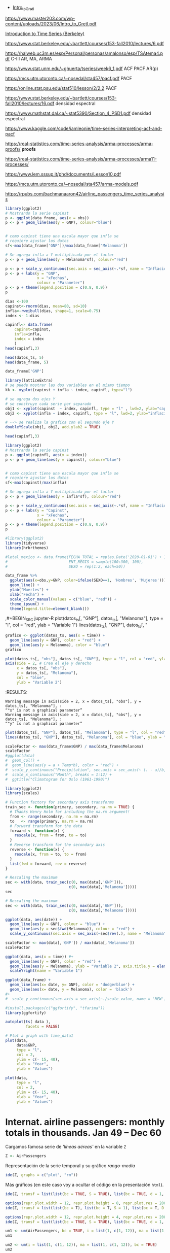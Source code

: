 
- [[https://www.master203.com/wp-content/uploads/2023/06/Intro_to_Gretl.pdf][Intro_to_Gretl]]

https://www.master203.com/wp-content/uploads/2023/06/Intro_to_Gretl.pdf

[[https://www.stat.berkeley.edu/~bartlett/courses/153-fall2010/][Introduction to Time Series (Berkeley)]]

https://www.stat.berkeley.edu/~bartlett/courses/153-fall2010/lectures/6.pdf


https://halweb.uc3m.es/esp/Personal/personas/amalonso/esp/TSAtema4.pdf C-III AR, MA, ARMA

https://www.stat.unm.edu/~ghuerta/tseries/week6_1.pdf  ACF PACF AR(p)

https://mcs.utm.utoronto.ca/~nosedal/sta457/pacf.pdf PACF

https://online.stat.psu.edu/stat510/lesson/2/2.2 PACF

https://www.stat.berkeley.edu/~bartlett/courses/153-fall2010/lectures/16.pdf densidad espectral

https://www.mathstat.dal.ca/~stat5390/Section_4_PSD1.pdf densidad espectral


https://www.kaggle.com/code/iamleonie/time-series-interpreting-acf-and-pacf


https://real-statistics.com/time-series-analysis/arma-processes/arma-proofs/ *proofs*

https://real-statistics.com/time-series-analysis/arma-processes/arma11-processes/

https://www.lem.sssup.it/phd/documents/Lesson10.pdf

https://mcs.utm.utoronto.ca/~nosedal/sta457/arma-models.pdf

https://rpubs.com/bachmanaaron42/airline_passengers_time_series_analysis

#+BEGIN_SRC jupyter-R
library(ggplot2)
# Mostrando la serie capinst 
p <- ggplot(data_frame, aes(x = obs))
p <- p + geom_line(aes(y = GNP), colour="blue")


# como capinst tiene una escala mayor que infla se
# requiere ajustar los datos
sf<-max(data_frame['GNP'])/max(data_frame['Melanoma'])

# Se agrega infla a Y multiplicada por el factor
p <- p + geom_line(aes(y = Melanoma*sf), colour="red")

p <- p + scale_y_continuous(sec.axis = sec_axis(~.*sf, name = "Inflación Escalada"))
p <- p + labs(y = "GNP",
              x = "xFechas",
              colour = "Parameter")
p <- p + theme(legend.position = c(0.8, 0.9))
p
#+END_SRC

#+RESULTS:
:RESULTS:
#+attr_org: :width 1200 :height 400
[[./.ob-jupyter/6ac38045ce084ed03fe6f4fa0aeb02f6b63e0909.png]]
:END:



#+BEGIN_SRC jupyter-R
dias <-100
capinst<-rnorm(dias, mean=80, sd=10)
infla<-rweibull(dias, shape=1, scale=0.75)
index <- 1:dias

capinfl<- data.frame(
    capinst=capinst,
    infla=infla,
    index = index
    )
head(capinfl,3)
#+END_SRC

#+RESULTS:
:RESULTS:
|   |  capinst |     infla | index |
|---+----------+-----------+-------|
|   |    <dbl> |     <dbl> | <int> |
| 1 | 67.34995 | 0.5020292 |     1 |
| 2 | 82.58472 | 2.2084218 |     2 |
| 3 | 72.70201 | 1.0789698 |     3 |
#+caption: A data.frame: 3 × 3
:END:

#+BEGIN_SRC jupyter-R
head(datos_ts, 5)
head(data_frame, 5)
#+END_SRC

#+RESULTS:
:RESULTS:
|   GNP | Melanoma |
|-------+----------|
| 193.0 |      1.0 |
| 203.2 |      0.8 |
| 192.9 |      0.8 |
| 209.4 |      1.4 |
| 227.2 |      1.2 |
#+caption: A matrix: 5 × 2 of type dbl
|   obs |   GNP | Melanoma |
|-------+-------+----------|
| <dbl> | <dbl> |    <dbl> |
|  1936 | 193.0 |      1.0 |
|  1937 | 203.2 |      0.8 |
|  1938 | 192.9 |      0.8 |
|  1939 | 209.4 |      1.4 |
|  1940 | 227.2 |      1.2 |
#+caption: A tibble: 5 × 3
:END:


#+BEGIN_SRC jupyter-R
data_frame['GNP']
#+END_SRC


#+RESULTS:
:RESULTS:
|   GNP |
|-------|
| <dbl> |
| 193.0 |
| 203.2 |
| 192.9 |
| 209.4 |
| 227.2 |
| 263.7 |
| 297.8 |
| 337.1 |
| 361.3 |
| 355.2 |
| 312.6 |
| 309.9 |
| 323.7 |
| 324.1 |
| 355.3 |
| 383.4 |
| 395.1 |
| 412.8 |
| 407.0 |
| 438.0 |
| 446.1 |
| 452.5 |
| 447.3 |
| 475.9 |
| 487.7 |
| 497.2 |
| 529.8 |
| 551.0 |
| 581.1 |
| 617.8 |
| 658.1 |
| 675.2 |
| 706.6 |
| 725.6 |
| 722.5 |
| 746.3 |
| 792.5 |
#+caption: A tibble: 37 × 1
:END:




#+BEGIN_SRC jupyter-R
library(latticeExtra)
# se puede mostrar las dos variables en el mismo tiempo
kk <- xyplot(capinst + infla ~ index, capinfl, type="l")

# se agrega dos ejes Y
# se construye cada serie por separado
obj1 <- xyplot(capinst  ~ index, capinfl, type = "l" , lwd=2, ylab="capinst",  xlab="xDías")
obj2 <- xyplot(infla ~ index, capinfl, type = "l", lwd=2, ylab="inflacion")

# --> se realiza la grafica con el segundo eje Y
doubleYScale(obj1, obj2, add.ylab2 = TRUE)
#+END_SRC

#+RESULTS:
:RESULTS:
#+attr_org: :width 1200 :height 400
[[./.ob-jupyter/67bf10804c559f5e646426645f2fd8fe74f8ead2.png]]
:END:


#+BEGIN_SRC jupyter-R
head(capinfl,3)
#+END_SRC

#+RESULTS:
:RESULTS:
|   |  capinst |     infla | index |
|---+----------+-----------+-------|
|   |    <dbl> |     <dbl> | <int> |
| 1 | 67.34995 | 0.5020292 |     1 |
| 2 | 82.58472 | 2.2084218 |     2 |
| 3 | 72.70201 | 1.0789698 |     3 |
#+caption: A data.frame: 3 × 3
:END:

#+BEGIN_SRC jupyter-R
library(ggplot2)
# Mostrando la serie capinst 
p <- ggplot(capinfl, aes(x = index))
p <- p + geom_line(aes(y = capinst), colour="blue")


# como capinst tiene una escala mayor que infla se
# requiere ajustar los datos
sf<-max(capinst)/max(infla)

# Se agrega infla a Y multiplicada por el factor
p <- p + geom_line(aes(y = infla*sf), colour="red")

p <- p + scale_y_continuous(sec.axis = sec_axis(~.*sf, name = "Inflación Escalada"))
p <- p + labs(y = "Capinst",
              x = "xFechas",
              colour = "Parameter")
p <- p + theme(legend.position = c(0.8, 0.9))
p
#+END_SRC

#+RESULTS:
:RESULTS:
#+attr_org: :width 1200 :height 400
[[./.ob-jupyter/e3cd9af1d58dccf7c67ac0bcdc5bacdcb72da4d8.png]]
:END:



#+BEGIN_SRC jupyter-R
#library(ggplot2)
library(tidyverse)
library(hrbrthemes)

#letal_mexico <- data.frame(FECHA_TOTAL = rep(as.Date('2020-01-01') + 1:50,2), 
#                           ENT_REGIS = sample(100:300, 100),
#                           SEXO = rep(1:2, each=50))

data_frame %>% 
  ggplot(aes(x=obs,y=GNP, color=ifelse(SEXO==1, 'Hombres', 'Mujeres'))) +
  geom_line() +
  ylab("Muertes") +
  xlab("Fecha") +
  scale_color_manual(values = c("blue", "red")) +
  theme_ipsum() +
  theme(legend.title=element_blank())
#+END_SRC

#+RESULTS:
:RESULTS:
#+begin_example
yter-R
grafico <- ggplot(datos_ts, aes(x = time)) +
  geom_line(aes(y = GNP), color = "red") +
  geom_line(aes(y = Melanoma), color = "blue")
grafico
,#+END_SRC



,#+BEGIN_SRC jupyter-R
plot(datos_ts[, "obs"], datos_ts[, "GNP"], type = "l", col = "red", ylab = "Variable 1")
axis(side = 2, # Crea el eje y derecho
     x = datos_ts[, "obs"], 
     y = datos_ts[, "Melanoma"], 
     col = "blue", 
     ylab = "Variable 2")
,#+END_SRC

,#+RESULTS:
:RESULTS:
: Warning message in axis(side = 2, x = datos_ts[, "obs"], y = datos_ts[, "Melanoma"], :
: “"x" is not a graphical parameter”
: Warning message in axis(side = 2, x = datos_ts[, "obs"], y = datos_ts[, "Melanoma"], :
: “"y" is not a graphical parameter”
,#+attr_org: :width 1200 :height 400
[[./.ob-jupyter/05ed965669d86e84f4e997edf33f80bd6df505af.png]]
: Error in library(hrbrthemes): there is no package called ‘hrbrthemes’
: Traceback:
: 
: 1. library(hrbrthemes)
:END:


,#+BEGIN_SRC jupyter-R
plot(datos_ts[, "GNP"], datos_ts[, "Melanoma"], type = "l", col = "red", ylab = "Variable 1")
lines(datos_ts[, "GNP"], datos_ts[, "
#+end_example
# [goto error]
:END:


#+BEGIN_SRC jupyter-R
grafico <- ggplot(datos_ts, aes(x = time)) +
  geom_line(aes(y = GNP), color = "red") +
  geom_line(aes(y = Melanoma), color = "blue")
grafico
#+END_SRC

#+RESULTS:
#+begin_example
Don't know how to automatically pick scale for object of type <function>.
Defaulting to continuous.
ERROR while rich displaying an object: Error in `geom_line()`:
! Problem while computing aesthetics.
ℹ Error occurred in the 1st layer.
Caused by error in `compute_aesthetics()`:
! Aesthetics are not valid data columns.
✖ The following aesthetics are invalid:
✖ `x = time`
ℹ Did you mistype the name of a data column or forget to add `after_stat()`?

Traceback:
1. tryCatch(withCallingHandlers({
 .     if (!mime %in% names(repr::mime2repr)) 
 .         stop("No repr_* for mimetype ", mime, " in repr::mime2repr")
 .     rpr <- repr::mime2repr[[mime]](obj)
 .     if (is.null(rpr)) 
 .         return(NULL)
 .     prepare_content(is.raw(rpr), rpr)
 . }, error = error_handler), error = outer_handler)
2. tryCatchList(expr, classes, parentenv, handlers)
3. tryCatchOne(expr, names, parentenv, handlers[[1L]])
4. doTryCatch(return(expr), name, parentenv, handler)
5. withCallingHandlers({
 .     if (!mime %in% names(repr::mime2repr)) 
 .         stop("No repr_* for mimetype ", mime, " in repr::mime2repr")
 .     rpr <- repr::mime2repr[[mime]](obj)
 .     if (is.null(rpr)) 
 .         return(NULL)
 .     prepare_content(is.raw(rpr), rpr)
 . }, error = error_handler)
6. repr::mime2repr[[mime]](obj)
7. repr_text.default(obj)
8. paste(capture.output(print(obj)), collapse = "\n")
9. capture.output(print(obj))
10. withVisible(...elt(i))
11. print(obj)
12. print.ggplot(obj)
13. ggplot_build(x)
14. ggplot_build.ggplot(x)
15. by_layer(function(l, d) l$compute_aesthetics(d, plot), layers, 
  .     data, "computing aesthetics")
16. try_fetch(for (i in seq_along(data)) {
  .     out[[i]] <- f(l = layers[[i]], d = data[[i]])
  . }, error = function(cnd) {
  .     cli::cli_abort(c("Problem while {step}.", i = "Error occurred in the {ordinal(i)} layer."), 
  .         call = layers[[i]]$constructor, parent = cnd)
  . })
17. tryCatch(withCallingHandlers(expr, condition = function(cnd) {
  .     {
  .         .__handler_frame__. <- TRUE
  .         .__setup_frame__. <- frame
  .         if (inherits(cnd, "message")) {
  .             except <- c("warning", "error")
  .         }
  .         else if (inherits(cnd, "warning")) {
  .             except <- "error"
  .         }
  .         else {
  .             except <- ""
  .         }
  .     }
  .     while (!is_null(cnd)) {
  .         if (inherits(cnd, "error")) {
  .             out <- handlers[[1L]](cnd)
  .             if (!inherits(out, "rlang_zap")) 
  .                 throw(out)
  .         }
  .         inherit <- .subset2(.subset2(cnd, "rlang"), "inherit")
  .         if (is_false(inherit)) {
  .             return()
  .         }
  .         cnd <- .subset2(cnd, "parent")
  .     }
  . }), stackOverflowError = handlers[[1L]])
18. tryCatchList(expr, classes, parentenv, handlers)
19. tryCatchOne(expr, names, parentenv, handlers[[1L]])
20. doTryCatch(return(expr), name, parentenv, handler)
21. withCallingHandlers(expr, condition = function(cnd) {
  .     {
  .         .__handler_frame__. <- TRUE
  .         .__setup_frame__. <- frame
  .         if (inherits(cnd, "message")) {
  .             except <- c("warning", "error")
  .         }
  .         else if (inherits(cnd, "warning")) {
  .             except <- "error"
  .         }
  .         else {
  .             except <- ""
  .         }
  .     }
  .     while (!is_null(cnd)) {
  .         if (inherits(cnd, "error")) {
  .             out <- handlers[[1L]](cnd)
  .             if (!inherits(out, "rlang_zap")) 
  .                 throw(out)
  .         }
  .         inherit <- .subset2(.subset2(cnd, "rlang"), "inherit")
  .         if (is_false(inherit)) {
  .             return()
  .         }
  .         cnd <- .subset2(cnd, "parent")
  .     }
  . })
22. f(l = layers[[i]], d = data[[i]])
23. l$compute_aesthetics(d, plot)
24. compute_aesthetics(..., self = self)
25. cli::cli_abort(c("Aesthetics are not valid data columns.", x = "The following aesthetics are invalid:", 
  .     issues, i = "Did you mistype the name of a data column or forget to add {.fn after_stat}?"))
26. rlang::abort(message, ..., call = call, use_cli_format = TRUE, 
  .     .frame = .frame)
27. signal_abort(cnd, .file)
28. signalCondition(cnd)
29. (function (cnd) 
  . {
  .     {
  .         .__handler_frame__. <- TRUE
  .         .__setup_frame__. <- frame
  .         if (inherits(cnd, "message")) {
  .             except <- c("warning", "error")
  .         }
  .         else if (inherits(cnd, "warning")) {
  .             except <- "error"
  .         }
  .         else {
  .             except <- ""
  .         }
  .     }
  .     while (!is_null(cnd)) {
  .         if (inherits(cnd, "error")) {
  .             out <- handlers[[1L]](cnd)
  .             if (!inherits(out, "rlang_zap")) 
  .                 throw(out)
  .         }
  .         inherit <- .subset2(.subset2(cnd, "rlang"), "inherit")
  .         if (is_false(inherit)) {
  .             return()
  .         }
  .         cnd <- .subset2(cnd, "parent")
  .     }
  . })(structure(list(message = structure("Aesthetics are not valid data columns.", names = ""), 
  .     trace = structure(list(call = list(IRkernel::main(), kernel$run(), 
  .         handle_shell(), executor$execute(msg), tryCatch(evaluate(request$content$code, 
  .             envir = .GlobalEnv, output_handler = oh, stop_on_error = 1L), 
  .             interrupt = function(cond) {
  .                 log_debug("Interrupt during execution")
  .                 interrupted <<- TRUE
  .             }, error = .self$handle_error), tryCatchList(expr, 
  .             classes, parentenv, handlers), tryCatchOne(tryCatchList(expr, 
  .             names[-nh], parentenv, handlers[-nh]), names[nh], 
  .             parentenv, handlers[[nh]]), doTryCatch(return(expr), 
  .             name, parentenv, handler), tryCatchList(expr, names[-nh], 
  .             parentenv, handlers[-nh]), tryCatchOne(expr, names, 
  .             parentenv, handlers[[1L]]), doTryCatch(return(expr), 
  .             name, parentenv, handler), evaluate(request$content$code, 
  .             envir = .GlobalEnv, output_handler = oh, stop_on_error = 1L), 
  .         evaluate_call(expr, parsed$src[[i]], envir = envir, enclos = enclos, 
  .             debug = debug, last = i == length(out), use_try = stop_on_error != 
  .                 2L, keep_warning = keep_warning, keep_message = keep_message, 
  .             output_handler = output_handler, include_timing = include_timing), 
  .         handle(pv <- withCallingHandlers(withVisible(value_fun(ev$value, 
  .             ev$visible)), warning = wHandler, error = eHandler, 
  .             message = mHandler)), try(f, silent = TRUE), tryCatch(expr, 
  .             error = function(e) {
  .                 call <- conditionCall(e)
  .                 if (!is.null(call)) {
  .                   if (identical(call[[1L]], quote(doTryCatch))) 
  .                     call <- sys.call(-4L)
  .                   dcall <- deparse(call, nlines = 1L)
  .                   prefix <- paste("Error in", dcall, ": ")
  .                   LONG <- 75L
  .                   sm <- strsplit(conditionMessage(e), "\n")[[1L]]
  .                   w <- 14L + nchar(dcall, type = "w") + nchar(sm[1L], 
  .                     type = "w")
  .                   if (is.na(w)) 
  .                     w <- 14L + nchar(dcall, type = "b") + nchar(sm[1L], 
  .                       type = "b")
  .                   if (w > LONG) 
  .                     prefix <- paste0(prefix, "\n  ")
  .                 }
  .                 else prefix <- "Error : "
  .                 msg <- paste0(prefix, conditionMessage(e), "\n")
  .                 .Internal(seterrmessage(msg[1L]))
  .                 if (!silent && isTRUE(getOption("show.error.messages"))) {
  .                   cat(msg, file = outFile)
  .                   .Internal(printDeferredWarnings())
  .                 }
  .                 invisible(structure(msg, class = "try-error", 
  .                   condition = e))
  .             }), tryCatchList(expr, classes, parentenv, handlers), 
  .         tryCatchOne(expr, names, parentenv, handlers[[1L]]), 
  .         doTryCatch(return(expr), name, parentenv, handler), withCallingHandlers(withVisible(value_fun(ev$value, 
  .             ev$visible)), warning = wHandler, error = eHandler, 
  .             message = mHandler), withVisible(value_fun(ev$value, 
  .             ev$visible)), value_fun(ev$value, ev$visible), prepare_mimebundle_kernel(obj, 
  .             .self$handle_display_error), prepare_mimebundle(obj, 
  .             "text/plain", error_handler = handle_display_error), 
  .         filter_map(mimetypes, function(mime) {
  .             tryCatch(withCallingHandlers({
  .                 if (!mime %in% names(repr::mime2repr)) 
  .                   stop("No repr_* for mimetype ", mime, " in repr::mime2repr")
  .                 rpr <- repr::mime2repr[[mime]](obj)
  .                 if (is.null(rpr)) 
  .                   return(NULL)
  .                 prepare_content(is.raw(rpr), rpr)
  .             }, error = error_handler), error = outer_handler)
  .         }), Filter(Negate(is.null), sapply(x, f, simplify = simplify)), 
  .         unlist(lapply(x, f)), lapply(x, f), sapply(x, f, simplify = simplify), 
  .         lapply(X = X, FUN = FUN, ...), FUN(X[[i]], ...), tryCatch(withCallingHandlers({
  .             if (!mime %in% names(repr::mime2repr)) 
  .                 stop("No repr_* for mimetype ", mime, " in repr::mime2repr")
  .             rpr <- repr::mime2repr[[mime]](obj)
  .             if (is.null(rpr)) 
  .                 return(NULL)
  .             prepare_content(is.raw(rpr), rpr)
  .         }, error = error_handler), error = outer_handler), tryCatchList(expr, 
  .             classes, parentenv, handlers), tryCatchOne(expr, 
  .             names, parentenv, handlers[[1L]]), doTryCatch(return(expr), 
  .             name, parentenv, handler), withCallingHandlers({
  .             if (!mime %in% names(repr::mime2repr)) 
  .                 stop("No repr_* for mimetype ", mime, " in repr::mime2repr")
  .             rpr <- repr::mime2repr[[mime]](obj)
  .             if (is.null(rpr)) 
  .                 return(NULL)
  .             prepare_content(is.raw(rpr), rpr)
  .         }, error = error_handler), repr::mime2repr[[mime]](obj), 
  .         repr_text.default(obj), paste(capture.output(print(obj)), 
  .             collapse = "\n"), capture.output(print(obj)), withVisible(...elt(i)), 
  .         print(obj), print.ggplot(obj), ggplot_build(x), ggplot_build.ggplot(x), 
  .         by_layer(function(l, d) l$compute_aesthetics(d, plot), 
  .             layers, data, "computing aesthetics"), try_fetch(for (i in seq_along(data)) {
  .             out[[i]] <- f(l = layers[[i]], d = data[[i]])
  .         }, error = function(cnd) {
  .             cli::cli_abort(c("Problem while {step}.", i = "Error occurred in the {ordinal(i)} layer."), 
  .                 call = layers[[i]]$constructor, parent = cnd)
  .         }), tryCatch(withCallingHandlers(expr, condition = function(cnd) {
  .             {
  .                 .__handler_frame__. <- TRUE
  .                 .__setup_frame__. <- frame
  .                 if (inherits(cnd, "message")) {
  .                   except <- c("warning", "error")
  .                 }
  .                 else if (inherits(cnd, "warning")) {
  .                   except <- "error"
  .                 }
  .                 else {
  .                   except <- ""
  .                 }
  .             }
  .             while (!is_null(cnd)) {
  .                 if (inherits(cnd, "error")) {
  .                   out <- handlers[[1L]](cnd)
  .                   if (!inherits(out, "rlang_zap")) 
  .                     throw(out)
  .                 }
  .                 inherit <- .subset2(.subset2(cnd, "rlang"), "inherit")
  .                 if (is_false(inherit)) {
  .                   return()
  .                 }
  .                 cnd <- .subset2(cnd, "parent")
  .             }
  .         }), stackOverflowError = handlers[[1L]]), tryCatchList(expr, 
  .             classes, parentenv, handlers), tryCatchOne(expr, 
  .             names, parentenv, handlers[[1L]]), doTryCatch(return(expr), 
  .             name, parentenv, handler), withCallingHandlers(expr, 
  .             condition = function(cnd) {
  .                 {
  .                   .__handler_frame__. <- TRUE
  .                   .__setup_frame__. <- frame
  .                   if (inherits(cnd, "message")) {
  .                     except <- c("warning", "error")
  .                   }
  .                   else if (inherits(cnd, "warning")) {
  .                     except <- "error"
  .                   }
  .                   else {
  .                     except <- ""
  .                   }
  .                 }
  .                 while (!is_null(cnd)) {
  .                   if (inherits(cnd, "error")) {
  .                     out <- handlers[[1L]](cnd)
  .                     if (!inherits(out, "rlang_zap")) 
  .                       throw(out)
  .                   }
  .                   inherit <- .subset2(.subset2(cnd, "rlang"), 
  .                     "inherit")
  .                   if (is_false(inherit)) {
  .                     return()
  .                   }
  .                   cnd <- .subset2(cnd, "parent")
  .                 }
  .             }), f(l = layers[[i]], d = data[[i]]), l$compute_aesthetics(d, 
  .             plot), compute_aesthetics(..., self = self), cli::cli_abort(c("Aesthetics are not valid data columns.", 
  .             x = "The following aesthetics are invalid:", issues, 
  .             i = "Did you mistype the name of a data column or forget to add {.fn after_stat}?")), 
  .         rlang::abort(message, ..., call = call, use_cli_format = TRUE, 
  .             .frame = .frame)), parent = c(0L, 1L, 2L, 3L, 4L, 
  .     5L, 6L, 7L, 6L, 9L, 10L, 4L, 12L, 13L, 14L, 15L, 16L, 17L, 
  .     18L, 13L, 13L, 13L, 22L, 23L, 24L, 25L, 26L, 26L, 25L, 29L, 
  .     30L, 31L, 32L, 33L, 34L, 31L, 31L, 31L, 38L, 38L, 40L, 38L, 
  .     38L, 43L, 43L, 45L, 46L, 47L, 48L, 49L, 50L, 47L, 46L, 53L, 
  .     54L, 55L, 56L), visible = c(TRUE, TRUE, TRUE, TRUE, TRUE, 
  .     TRUE, TRUE, TRUE, TRUE, TRUE, TRUE, TRUE, TRUE, TRUE, TRUE, 
  .     TRUE, TRUE, TRUE, TRUE, TRUE, TRUE, TRUE, TRUE, TRUE, TRUE, 
  .     TRUE, TRUE, TRUE, TRUE, TRUE, TRUE, TRUE, TRUE, TRUE, TRUE, 
  .     TRUE, TRUE, TRUE, TRUE, TRUE, TRUE, TRUE, TRUE, TRUE, TRUE, 
  .     TRUE, TRUE, TRUE, TRUE, TRUE, TRUE, TRUE, TRUE, TRUE, TRUE, 
  .     FALSE, FALSE), namespace = c("IRkernel", NA, "IRkernel", 
  .     NA, "base", "base", "base", "base", "base", "base", "base", 
  .     "evaluate", "evaluate", "evaluate", "base", "base", "base", 
  .     "base", "base", "base", "base", "IRkernel", "IRkernel", "IRdisplay", 
  .     "IRdisplay", "base", "base", "base", "base", "base", "IRdisplay", 
  .     "base", "base", "base", "base", "base", NA, "repr", "base", 
  .     "utils", "base", "base", "ggplot2", "ggplot2", "ggplot2", 
  .     "ggplot2", "rlang", "base", "base", "base", "base", "base", 
  .     "ggplot2", NA, "ggplot2", "cli", "rlang"), scope = c("::", 
  .     NA, "local", NA, "::", "local", "local", "local", "local", 
  .     "local", "local", "::", ":::", "local", "::", "::", "local", 
  .     "local", "local", "::", "::", "local", ":::", "::", ":::", 
  .     "::", "::", "::", "::", "::", "local", "::", "local", "local", 
  .     "local", "::", NA, ":::", "::", "::", "::", "::", ":::", 
  .     "::", ":::", ":::", "::", "::", "local", "local", "local", 
  .     "::", "local", NA, "local", "::", "::"), error_frame = c(FALSE, 
  .     FALSE, FALSE, FALSE, FALSE, FALSE, FALSE, FALSE, FALSE, FALSE, 
  .     FALSE, FALSE, FALSE, FALSE, FALSE, FALSE, FALSE, FALSE, FALSE, 
  .     FALSE, FALSE, FALSE, FALSE, FALSE, FALSE, FALSE, FALSE, FALSE, 
  .     FALSE, FALSE, FALSE, FALSE, FALSE, FALSE, FALSE, FALSE, FALSE, 
  .     FALSE, FALSE, FALSE, FALSE, FALSE, FALSE, FALSE, FALSE, FALSE, 
  .     FALSE, FALSE, FALSE, FALSE, FALSE, FALSE, FALSE, FALSE, TRUE, 
  .     FALSE, FALSE)), row.names = c(NA, -57L), version = 2L, class = c("rlang_trace", 
  .     "rlib_trace", "tbl", "data.frame")), parent = NULL, body = c(x = "The following aesthetics are invalid:", 
  .     x = "`x = time`", i = "Did you mistype the name of a data column or forget to add `after_stat()`?"
  .     ), rlang = list(inherit = TRUE), call = compute_aesthetics(..., 
  .         self = self), use_cli_format = TRUE), class = c("rlang_error", 
  . "error", "condition")))
30. handlers[[1L]](cnd)
31. cli::cli_abort(c("Problem while {step}.", i = "Error occurred in the {ordinal(i)} layer."), 
  .     call = layers[[i]]$constructor, parent = cnd)
32. rlang::abort(message, ..., call = call, use_cli_format = TRUE, 
  .     .frame = .frame)
33. signal_abort(cnd, .file)
#+end_example



#+BEGIN_SRC jupyter-R
plot(datos_ts[, "obs"], datos_ts[, "GNP"], type = "l", col = "red", ylab = "Variable 1")
axis(side = 2, # Crea el eje y derecho
     x = datos_ts[, "obs"], 
     y = datos_ts[, "Melanoma"], 
     col = "blue", 
     ylab = "Variable 2")
#+END_SRC

#+RESULTS:
: Error in `[.default`(datos_ts, , "obs"): subíndice fuera de  los límites
: Traceback:
: 
: 1. plot(datos_ts[, "obs"], datos_ts[, "GNP"], type = "l", col = "red", 
:  .     ylab = "Variable 1")
: 2. datos_ts[, "obs"]
: 3. `[.ts`(datos_ts, , "obs")
:RESULTS:
# [goto error]
:END:
:RESULTS:
: Warning message in axis(side = 2, x = datos_ts[, "obs"], y = datos_ts[, "Melanoma"], :
: “"x" is not a graphical parameter”
: Warning message in axis(side = 2, x = datos_ts[, "obs"], y = datos_ts[, "Melanoma"], :
: “"y" is not a graphical parameter”
#+attr_org: :width 1200 :height 400
[[./.ob-jupyter/05ed965669d86e84f4e997edf33f80bd6df505af.png]]
:END:


#+BEGIN_SRC jupyter-R
plot(datos_ts[, "GNP"], datos_ts[, "Melanoma"], type = "l", col = "red", ylab = "Variable 1")
lines(datos_ts[, "GNP"], datos_ts[, "Melanoma"], col = "blue", ylab = "Variable 2")
#+END_SRC

#+RESULTS:
:RESULTS:
# [goto error]
: Error in plot.xy(xy.coords(x, y), type = type, ...): invalid plot type
: Traceback:
: 
: 1. lines(datos_ts[, "GNP"], datos_ts[, "Melanoma"], col = "blue", 
:  .     ylab = "Variable 2")
: 2. lines.ts(datos_ts[, "GNP"], datos_ts[, "Melanoma"], col = "blue", 
:  .     ylab = "Variable 2")
: 3. lines.default(time(as.ts(x)), x, ...)
: 4. plot.xy(xy.coords(x, y), type = type, ...)
: 5. stop(gettextf("invalid plot type"))
#+attr_org: :width 1200 :height 400
[[./.ob-jupyter/9c2b2fe611b2c5fb95ac6430cac47448204e7f0f.png]]
:END:


#+BEGIN_SRC jupyter-R
scaleFactor <- max(data_frame$GNP) / max(data_frame$Melanoma)
scaleFactor
#ggplot(data) 
#  geom_col() +
#  geom_line(aes(y = a + Temp*b), color = "red") +
#  scale_y_continuous("Precipitation", sec.axis = sec_axis(~ (. - a)/b, name = "Temperature")) +
#  scale_x_continuous("Month", breaks = 1:12) +
#  ggtitle("Climatogram for Oslo (1961-1990)")  
#+END_SRC

#+RESULTS:
:RESULTS:
149.528301886792
:END:


#+BEGIN_SRC jupyter-R
library(ggplot2)
library(scales)

# Function factory for secondary axis transforms
train_sec <- function(primary, secondary, na.rm = TRUE) {
  # Thanks Henry Holm for including the na.rm argument!
  from <- range(secondary, na.rm = na.rm)
  to   <- range(primary, na.rm = na.rm)
  # Forward transform for the data
  forward <- function(x) {
    rescale(x, from = from, to = to)
  }
  # Reverse transform for the secondary axis
  reverse <- function(x) {
    rescale(x, from = to, to = from)
  }
  list(fwd = forward, rev = reverse)
}
#+END_SRC

#+RESULTS:
#+begin_example

Attaching package: ‘scales’

The following object is masked from ‘package:purrr’:

    discard
The following object is masked from ‘package:readr’:

    col_factor
#+end_example

#+BEGIN_SRC jupyter-R
# Rescaling the maximum
sec <- with(data, train_sec(c(0, max(data[,'GNP'])),
                            c(0, max(data[,'Melanoma']))))
sec
#+END_SRC

#+RESULTS:
:RESULTS:
# [goto error]
: Error in eval(substitute(expr), data, enclos = parent.frame()): invalid 'envir' argument of type 'closure'
: Traceback:
: 
: 1. with(data, train_sec(c(0, max(data[, "GNP"])), c(0, max(data[, 
:  .     "Melanoma"]))))
: 2. with.default(data, train_sec(c(0, max(data[, "GNP"])), c(0, max(data[, 
:  .     "Melanoma"]))))
: 3. eval(substitute(expr), data, enclos = parent.frame())
:END:


#+BEGIN_SRC jupyter-R
# Rescaling the maximum
sec <- with(data, train_sec(c(0, max(data[,'GNP'])),
                            c(0, max(data[,'Melanoma']))))

ggplot(data, aes(date)) +
  geom_line(aes(y = GNP), colour = "blue") +
  geom_line(aes(y = sec$fwd(Melanoma)), colour = "red") +
  scale_y_continuous(sec.axis = sec_axis(~sec$rev(.), name = "Melanoma"))

#+END_SRC

#+RESULTS:
:RESULTS:
# [goto error]
: Error in eval(substitute(expr), data, enclos = parent.frame()): invalid 'envir' argument of type 'closure'
: Traceback:
: 
: 1. with(data, train_sec(c(0, max(data[, "GNP"])), c(0, max(data[, 
:  .     "Melanoma"]))))
: 2. with.default(data, train_sec(c(0, max(data[, "GNP"])), c(0, max(data[, 
:  .     "Melanoma"]))))
: 3. eval(substitute(expr), data, enclos = parent.frame())
:END:



#+BEGIN_SRC jupyter-R
scaleFactor <- max(data[,'GNP']) / max(data[,'Melanoma'])
scaleFactor

ggplot(data, aes(x = time)) #+
  geom_line(aes(y = GNP), color = "red") +
  geom_line(aes(y = Melanoma), ylab = "Variable 2", axis.title.y = element_text(hjust = 1), color = "blue") #+
  scaleYright(name = "Variable 1")

#+END_SRC

#+RESULTS:
:RESULTS:
# [goto error]
: Error in data[, "GNP"]: objeto de tipo 'closure' no es subconjunto
: Traceback:
:END:




#+BEGIN_SRC jupyter-R
ggplot(data_frame) + 
  geom_line(aes(x= date, y= GNP), color = 'dodgerblue') +
  geom_line(aes(x= date, y = Melanoma), color = 'black')
#+ 
#  scale_y_continuous(sec.axis = sec_axis(~./scale_value, name = 'NEW'))
#+END_SRC

#+RESULTS:
#+begin_example
Don't know how to automatically pick scale for object of type <function>.
Defaulting to continuous.
ERROR while rich displaying an object: Error in `geom_line()`:
! Problem while computing aesthetics.
ℹ Error occurred in the 1st layer.
Caused by error in `compute_aesthetics()`:
! Aesthetics are not valid data columns.
✖ The following aesthetics are invalid:
✖ `x = date`
ℹ Did you mistype the name of a data column or forget to add `after_stat()`?

Traceback:
1. tryCatch(withCallingHandlers({
 .     if (!mime %in% names(repr::mime2repr)) 
 .         stop("No repr_* for mimetype ", mime, " in repr::mime2repr")
 .     rpr <- repr::mime2repr[[mime]](obj)
 .     if (is.null(rpr)) 
 .         return(NULL)
 .     prepare_content(is.raw(rpr), rpr)
 . }, error = error_handler), error = outer_handler)
2. tryCatchList(expr, classes, parentenv, handlers)
3. tryCatchOne(expr, names, parentenv, handlers[[1L]])
4. doTryCatch(return(expr), name, parentenv, handler)
5. withCallingHandlers({
 .     if (!mime %in% names(repr::mime2repr)) 
 .         stop("No repr_* for mimetype ", mime, " in repr::mime2repr")
 .     rpr <- repr::mime2repr[[mime]](obj)
 .     if (is.null(rpr)) 
 .         return(NULL)
 .     prepare_content(is.raw(rpr), rpr)
 . }, error = error_handler)
6. repr::mime2repr[[mime]](obj)
7. repr_text.default(obj)
8. paste(capture.output(print(obj)), collapse = "\n")
9. capture.output(print(obj))
10. withVisible(...elt(i))
11. print(obj)
12. print.ggplot(obj)
13. ggplot_build(x)
14. ggplot_build.ggplot(x)
15. by_layer(function(l, d) l$compute_aesthetics(d, plot), layers, 
  .     data, "computing aesthetics")
16. try_fetch(for (i in seq_along(data)) {
  .     out[[i]] <- f(l = layers[[i]], d = data[[i]])
  . }, error = function(cnd) {
  .     cli::cli_abort(c("Problem while {step}.", i = "Error occurred in the {ordinal(i)} layer."), 
  .         call = layers[[i]]$constructor, parent = cnd)
  . })
17. tryCatch(withCallingHandlers(expr, condition = function(cnd) {
  .     {
  .         .__handler_frame__. <- TRUE
  .         .__setup_frame__. <- frame
  .         if (inherits(cnd, "message")) {
  .             except <- c("warning", "error")
  .         }
  .         else if (inherits(cnd, "warning")) {
  .             except <- "error"
  .         }
  .         else {
  .             except <- ""
  .         }
  .     }
  .     while (!is_null(cnd)) {
  .         if (inherits(cnd, "error")) {
  .             out <- handlers[[1L]](cnd)
  .             if (!inherits(out, "rlang_zap")) 
  .                 throw(out)
  .         }
  .         inherit <- .subset2(.subset2(cnd, "rlang"), "inherit")
  .         if (is_false(inherit)) {
  .             return()
  .         }
  .         cnd <- .subset2(cnd, "parent")
  .     }
  . }), stackOverflowError = handlers[[1L]])
18. tryCatchList(expr, classes, parentenv, handlers)
19. tryCatchOne(expr, names, parentenv, handlers[[1L]])
20. doTryCatch(return(expr), name, parentenv, handler)
21. withCallingHandlers(expr, condition = function(cnd) {
  .     {
  .         .__handler_frame__. <- TRUE
  .         .__setup_frame__. <- frame
  .         if (inherits(cnd, "message")) {
  .             except <- c("warning", "error")
  .         }
  .         else if (inherits(cnd, "warning")) {
  .             except <- "error"
  .         }
  .         else {
  .             except <- ""
  .         }
  .     }
  .     while (!is_null(cnd)) {
  .         if (inherits(cnd, "error")) {
  .             out <- handlers[[1L]](cnd)
  .             if (!inherits(out, "rlang_zap")) 
  .                 throw(out)
  .         }
  .         inherit <- .subset2(.subset2(cnd, "rlang"), "inherit")
  .         if (is_false(inherit)) {
  .             return()
  .         }
  .         cnd <- .subset2(cnd, "parent")
  .     }
  . })
22. f(l = layers[[i]], d = data[[i]])
23. l$compute_aesthetics(d, plot)
24. compute_aesthetics(..., self = self)
25. cli::cli_abort(c("Aesthetics are not valid data columns.", x = "The following aesthetics are invalid:", 
  .     issues, i = "Did you mistype the name of a data column or forget to add {.fn after_stat}?"))
26. rlang::abort(message, ..., call = call, use_cli_format = TRUE, 
  .     .frame = .frame)
27. signal_abort(cnd, .file)
28. signalCondition(cnd)
29. (function (cnd) 
  . {
  .     {
  .         .__handler_frame__. <- TRUE
  .         .__setup_frame__. <- frame
  .         if (inherits(cnd, "message")) {
  .             except <- c("warning", "error")
  .         }
  .         else if (inherits(cnd, "warning")) {
  .             except <- "error"
  .         }
  .         else {
  .             except <- ""
  .         }
  .     }
  .     while (!is_null(cnd)) {
  .         if (inherits(cnd, "error")) {
  .             out <- handlers[[1L]](cnd)
  .             if (!inherits(out, "rlang_zap")) 
  .                 throw(out)
  .         }
  .         inherit <- .subset2(.subset2(cnd, "rlang"), "inherit")
  .         if (is_false(inherit)) {
  .             return()
  .         }
  .         cnd <- .subset2(cnd, "parent")
  .     }
  . })(structure(list(message = structure("Aesthetics are not valid data columns.", names = ""), 
  .     trace = structure(list(call = list(IRkernel::main(), kernel$run(), 
  .         handle_shell(), executor$execute(msg), tryCatch(evaluate(request$content$code, 
  .             envir = .GlobalEnv, output_handler = oh, stop_on_error = 1L), 
  .             interrupt = function(cond) {
  .                 log_debug("Interrupt during execution")
  .                 interrupted <<- TRUE
  .             }, error = .self$handle_error), tryCatchList(expr, 
  .             classes, parentenv, handlers), tryCatchOne(tryCatchList(expr, 
  .             names[-nh], parentenv, handlers[-nh]), names[nh], 
  .             parentenv, handlers[[nh]]), doTryCatch(return(expr), 
  .             name, parentenv, handler), tryCatchList(expr, names[-nh], 
  .             parentenv, handlers[-nh]), tryCatchOne(expr, names, 
  .             parentenv, handlers[[1L]]), doTryCatch(return(expr), 
  .             name, parentenv, handler), evaluate(request$content$code, 
  .             envir = .GlobalEnv, output_handler = oh, stop_on_error = 1L), 
  .         evaluate_call(expr, parsed$src[[i]], envir = envir, enclos = enclos, 
  .             debug = debug, last = i == length(out), use_try = stop_on_error != 
  .                 2L, keep_warning = keep_warning, keep_message = keep_message, 
  .             output_handler = output_handler, include_timing = include_timing), 
  .         handle(pv <- withCallingHandlers(withVisible(value_fun(ev$value, 
  .             ev$visible)), warning = wHandler, error = eHandler, 
  .             message = mHandler)), try(f, silent = TRUE), tryCatch(expr, 
  .             error = function(e) {
  .                 call <- conditionCall(e)
  .                 if (!is.null(call)) {
  .                   if (identical(call[[1L]], quote(doTryCatch))) 
  .                     call <- sys.call(-4L)
  .                   dcall <- deparse(call, nlines = 1L)
  .                   prefix <- paste("Error in", dcall, ": ")
  .                   LONG <- 75L
  .                   sm <- strsplit(conditionMessage(e), "\n")[[1L]]
  .                   w <- 14L + nchar(dcall, type = "w") + nchar(sm[1L], 
  .                     type = "w")
  .                   if (is.na(w)) 
  .                     w <- 14L + nchar(dcall, type = "b") + nchar(sm[1L], 
  .                       type = "b")
  .                   if (w > LONG) 
  .                     prefix <- paste0(prefix, "\n  ")
  .                 }
  .                 else prefix <- "Error : "
  .                 msg <- paste0(prefix, conditionMessage(e), "\n")
  .                 .Internal(seterrmessage(msg[1L]))
  .                 if (!silent && isTRUE(getOption("show.error.messages"))) {
  .                   cat(msg, file = outFile)
  .                   .Internal(printDeferredWarnings())
  .                 }
  .                 invisible(structure(msg, class = "try-error", 
  .                   condition = e))
  .             }), tryCatchList(expr, classes, parentenv, handlers), 
  .         tryCatchOne(expr, names, parentenv, handlers[[1L]]), 
  .         doTryCatch(return(expr), name, parentenv, handler), withCallingHandlers(withVisible(value_fun(ev$value, 
  .             ev$visible)), warning = wHandler, error = eHandler, 
  .             message = mHandler), withVisible(value_fun(ev$value, 
  .             ev$visible)), value_fun(ev$value, ev$visible), prepare_mimebundle_kernel(obj, 
  .             .self$handle_display_error), prepare_mimebundle(obj, 
  .             "text/plain", error_handler = handle_display_error), 
  .         filter_map(mimetypes, function(mime) {
  .             tryCatch(withCallingHandlers({
  .                 if (!mime %in% names(repr::mime2repr)) 
  .                   stop("No repr_* for mimetype ", mime, " in repr::mime2repr")
  .                 rpr <- repr::mime2repr[[mime]](obj)
  .                 if (is.null(rpr)) 
  .                   return(NULL)
  .                 prepare_content(is.raw(rpr), rpr)
  .             }, error = error_handler), error = outer_handler)
  .         }), Filter(Negate(is.null), sapply(x, f, simplify = simplify)), 
  .         unlist(lapply(x, f)), lapply(x, f), sapply(x, f, simplify = simplify), 
  .         lapply(X = X, FUN = FUN, ...), FUN(X[[i]], ...), tryCatch(withCallingHandlers({
  .             if (!mime %in% names(repr::mime2repr)) 
  .                 stop("No repr_* for mimetype ", mime, " in repr::mime2repr")
  .             rpr <- repr::mime2repr[[mime]](obj)
  .             if (is.null(rpr)) 
  .                 return(NULL)
  .             prepare_content(is.raw(rpr), rpr)
  .         }, error = error_handler), error = outer_handler), tryCatchList(expr, 
  .             classes, parentenv, handlers), tryCatchOne(expr, 
  .             names, parentenv, handlers[[1L]]), doTryCatch(return(expr), 
  .             name, parentenv, handler), withCallingHandlers({
  .             if (!mime %in% names(repr::mime2repr)) 
  .                 stop("No repr_* for mimetype ", mime, " in repr::mime2repr")
  .             rpr <- repr::mime2repr[[mime]](obj)
  .             if (is.null(rpr)) 
  .                 return(NULL)
  .             prepare_content(is.raw(rpr), rpr)
  .         }, error = error_handler), repr::mime2repr[[mime]](obj), 
  .         repr_text.default(obj), paste(capture.output(print(obj)), 
  .             collapse = "\n"), capture.output(print(obj)), withVisible(...elt(i)), 
  .         print(obj), print.ggplot(obj), ggplot_build(x), ggplot_build.ggplot(x), 
  .         by_layer(function(l, d) l$compute_aesthetics(d, plot), 
  .             layers, data, "computing aesthetics"), try_fetch(for (i in seq_along(data)) {
  .             out[[i]] <- f(l = layers[[i]], d = data[[i]])
  .         }, error = function(cnd) {
  .             cli::cli_abort(c("Problem while {step}.", i = "Error occurred in the {ordinal(i)} layer."), 
  .                 call = layers[[i]]$constructor, parent = cnd)
  .         }), tryCatch(withCallingHandlers(expr, condition = function(cnd) {
  .             {
  .                 .__handler_frame__. <- TRUE
  .                 .__setup_frame__. <- frame
  .                 if (inherits(cnd, "message")) {
  .                   except <- c("warning", "error")
  .                 }
  .                 else if (inherits(cnd, "warning")) {
  .                   except <- "error"
  .                 }
  .                 else {
  .                   except <- ""
  .                 }
  .             }
  .             while (!is_null(cnd)) {
  .                 if (inherits(cnd, "error")) {
  .                   out <- handlers[[1L]](cnd)
  .                   if (!inherits(out, "rlang_zap")) 
  .                     throw(out)
  .                 }
  .                 inherit <- .subset2(.subset2(cnd, "rlang"), "inherit")
  .                 if (is_false(inherit)) {
  .                   return()
  .                 }
  .                 cnd <- .subset2(cnd, "parent")
  .             }
  .         }), stackOverflowError = handlers[[1L]]), tryCatchList(expr, 
  .             classes, parentenv, handlers), tryCatchOne(expr, 
  .             names, parentenv, handlers[[1L]]), doTryCatch(return(expr), 
  .             name, parentenv, handler), withCallingHandlers(expr, 
  .             condition = function(cnd) {
  .                 {
  .                   .__handler_frame__. <- TRUE
  .                   .__setup_frame__. <- frame
  .                   if (inherits(cnd, "message")) {
  .                     except <- c("warning", "error")
  .                   }
  .                   else if (inherits(cnd, "warning")) {
  .                     except <- "error"
  .                   }
  .                   else {
  .                     except <- ""
  .                   }
  .                 }
  .                 while (!is_null(cnd)) {
  .                   if (inherits(cnd, "error")) {
  .                     out <- handlers[[1L]](cnd)
  .                     if (!inherits(out, "rlang_zap")) 
  .                       throw(out)
  .                   }
  .                   inherit <- .subset2(.subset2(cnd, "rlang"), 
  .                     "inherit")
  .                   if (is_false(inherit)) {
  .                     return()
  .                   }
  .                   cnd <- .subset2(cnd, "parent")
  .                 }
  .             }), f(l = layers[[i]], d = data[[i]]), l$compute_aesthetics(d, 
  .             plot), compute_aesthetics(..., self = self), cli::cli_abort(c("Aesthetics are not valid data columns.", 
  .             x = "The following aesthetics are invalid:", issues, 
  .             i = "Did you mistype the name of a data column or forget to add {.fn after_stat}?")), 
  .         rlang::abort(message, ..., call = call, use_cli_format = TRUE, 
  .             .frame = .frame)), parent = c(0L, 1L, 2L, 3L, 4L, 
  .     5L, 6L, 7L, 6L, 9L, 10L, 4L, 12L, 13L, 14L, 15L, 16L, 17L, 
  .     18L, 13L, 13L, 13L, 22L, 23L, 24L, 25L, 26L, 26L, 25L, 29L, 
  .     30L, 31L, 32L, 33L, 34L, 31L, 31L, 31L, 38L, 38L, 40L, 38L, 
  .     38L, 43L, 43L, 45L, 46L, 47L, 48L, 49L, 50L, 47L, 46L, 53L, 
  .     54L, 55L, 56L), visible = c(TRUE, TRUE, TRUE, TRUE, TRUE, 
  .     TRUE, TRUE, TRUE, TRUE, TRUE, TRUE, TRUE, TRUE, TRUE, TRUE, 
  .     TRUE, TRUE, TRUE, TRUE, TRUE, TRUE, TRUE, TRUE, TRUE, TRUE, 
  .     TRUE, TRUE, TRUE, TRUE, TRUE, TRUE, TRUE, TRUE, TRUE, TRUE, 
  .     TRUE, TRUE, TRUE, TRUE, TRUE, TRUE, TRUE, TRUE, TRUE, TRUE, 
  .     TRUE, TRUE, TRUE, TRUE, TRUE, TRUE, TRUE, TRUE, TRUE, TRUE, 
  .     FALSE, FALSE), namespace = c("IRkernel", NA, "IRkernel", 
  .     NA, "base", "base", "base", "base", "base", "base", "base", 
  .     "evaluate", "evaluate", "evaluate", "base", "base", "base", 
  .     "base", "base", "base", "base", "IRkernel", "IRkernel", "IRdisplay", 
  .     "IRdisplay", "base", "base", "base", "base", "base", "IRdisplay", 
  .     "base", "base", "base", "base", "base", NA, "repr", "base", 
  .     "utils", "base", "base", "ggplot2", "ggplot2", "ggplot2", 
  .     "ggplot2", "rlang", "base", "base", "base", "base", "base", 
  .     "ggplot2", NA, "ggplot2", "cli", "rlang"), scope = c("::", 
  .     NA, "local", NA, "::", "local", "local", "local", "local", 
  .     "local", "local", "::", ":::", "local", "::", "::", "local", 
  .     "local", "local", "::", "::", "local", ":::", "::", ":::", 
  .     "::", "::", "::", "::", "::", "local", "::", "local", "local", 
  .     "local", "::", NA, ":::", "::", "::", "::", "::", ":::", 
  .     "::", ":::", ":::", "::", "::", "local", "local", "local", 
  .     "::", "local", NA, "local", "::", "::"), error_frame = c(FALSE, 
  .     FALSE, FALSE, FALSE, FALSE, FALSE, FALSE, FALSE, FALSE, FALSE, 
  .     FALSE, FALSE, FALSE, FALSE, FALSE, FALSE, FALSE, FALSE, FALSE, 
  .     FALSE, FALSE, FALSE, FALSE, FALSE, FALSE, FALSE, FALSE, FALSE, 
  .     FALSE, FALSE, FALSE, FALSE, FALSE, FALSE, FALSE, FALSE, FALSE, 
  .     FALSE, FALSE, FALSE, FALSE, FALSE, FALSE, FALSE, FALSE, FALSE, 
  .     FALSE, FALSE, FALSE, FALSE, FALSE, FALSE, FALSE, FALSE, TRUE, 
  .     FALSE, FALSE)), row.names = c(NA, -57L), version = 2L, class = c("rlang_trace", 
  .     "rlib_trace", "tbl", "data.frame")), parent = NULL, body = c(x = "The following aesthetics are invalid:", 
  .     x = "`x = date`", i = "Did you mistype the name of a data column or forget to add `after_stat()`?"
  .     ), rlang = list(inherit = TRUE), call = compute_aesthetics(..., 
  .         self = self), use_cli_format = TRUE), class = c("rlang_error", 
  . "error", "condition")))
30. handlers[[1L]](cnd)
31. cli::cli_abort(c("Problem while {step}.", i = "Error occurred in the {ordinal(i)} layer."), 
  .     call = layers[[i]]$constructor, parent = cnd)
32. rlang::abort(message, ..., call = call, use_cli_format = TRUE, 
  .     .frame = .frame)
33. signal_abort(cnd, .file)
#+end_example


#+BEGIN_SRC jupyter-R
#install.packages(c("ggfortify", "tfarima"))
library(ggfortify)
#+END_SRC

#+RESULTS:

#+BEGIN_SRC jupyter-R
autoplot(ts( data ),
         facets = FALSE)
#+END_SRC

#+RESULTS:
:RESULTS:
# [goto error]
: Error in attr(data, "tsp") <- c(start, end, frequency): objeto no es una matriz
: Traceback:
: 
: 1. autoplot(ts(data), facets = FALSE)
: 2. ts(data)
:END:


#+BEGIN_SRC jupyter-R
# Plot a graph with time_data1
plot(data,                           
     data$GNP,
     type = "l",
     col = 2,
     ylim = c(- 15, 40),
     xlab = "Year",
     ylab = "Values")
#+END_SRC

#+RESULTS:
:RESULTS:
# [goto error]
: Error in data$GNP: objeto de tipo 'closure' no es subconjunto
: Traceback:
: 
: 1. plot(data, data$GNP, type = "l", col = 2, ylim = c(-15, 40), 
:  .     xlab = "Year", ylab = "Values")
:END:

#+BEGIN_SRC jupyter-R
plot(data,                           
     type = "l",
     col = 2,
     ylim = c(- 15, 40),
     xlab = "Year",
     ylab = "Values")
#+END_SRC

#+RESULTS:
:RESULTS:
: Warning message in x(x):
: “data set ‘x’ not found”
# [goto error]
: Error in curve(expr = x, from = from, to = to, xlim = xlim, ylab = ylab, : 'expr' did not evaluate to an object of length 'n'
: Traceback:
: 
: 1. plot(data, type = "l", col = 2, ylim = c(-15, 40), xlab = "Year", 
:  .     ylab = "Values")
: 2. plot.function(data, type = "l", col = 2, ylim = c(-15, 40), xlab = "Year", 
:  .     ylab = "Values")
: 3. curve(expr = x, from = from, to = to, xlim = xlim, ylab = ylab, 
:  .     ...)
: 4. stop("'expr' did not evaluate to an object of length 'n'")
:END:




* Internat. airline passengers: monthly totals in thousands. Jan 49 – Dec 60 
   :PROPERTIES:
   :metadata: (slideshow . ((slide_type . slide)))
   :END:

#+attr_ipynb: (slideshow . ((slide_type . notes)))
Cargamos famosa serie de /'líneas aéreas'/ en la variable =Z=
#+attr_ipynb: (slideshow . ((slide_type . notes)))
#+BEGIN_SRC jupyter-R :results silent :exports code
Z <- AirPassengers
#+END_SRC

Representación de la serie temporal y su gráfico /rango-media/
#+BEGIN_SRC jupyter-R 
ide(Z, graphs = c("plot", "rm"))
#+END_SRC

#+RESULTS:
:RESULTS:
#+attr_org: :width 1200 :height 400
[[./.ob-jupyter/68b9d7b5288c5bd341357a7204ac7c84ab2b4dd2.png]]
:END:


#+attr_ipynb: (slideshow . ((slide_type . subslide)))

Más gráficos (en este caso voy a ocultar el código en la presentación
=html=).
#+attr_ipynb: (slideshow . ((slide_type . notes)))
#+BEGIN_SRC jupyter-R 
ide(Z, transf = list(list(bc = TRUE, S = TRUE), list(bc = TRUE, d = 1, D = 1)))
#+END_SRC

#+RESULTS:
:RESULTS:
#+attr_org: :width 1200 :height 400
[[./.ob-jupyter/8071a1e0a8f563db61554d1cdaa92919fa01f58d.png]]
:END:


#+attr_ipynb: (slideshow . ((slide_type . notes)))
#+name: ides_de_transformaciones
#+BEGIN_SRC jupyter-R 
options(repr.plot.width = 12, repr.plot.height = 8, repr.plot.res = 200)
ide(Z, transf = list(list(bc = T), list(bc = T, S = 1), list(bc = T, D = 1), list(bc = T, D = 1, d = 1)))
#+END_SRC

#+RESULTS: ides_de_transformaciones
:RESULTS:
#+attr_org: :width 1200 :height 800
[[./.ob-jupyter/539c7e3a9fe10432b40e89102d75917f9c17c158.png]]
:END:

#+attr_ipynb: (slideshow . ((slide_type . subslide)))

[[file:./img/idesVarios.png]]

#+attr_ipynb: (slideshow . ((slide_type . notes)))
#+BEGIN_SRC jupyter-R 
options(repr.plot.width = 12, repr.plot.height = 4, repr.plot.res = 200)
ide(Z, transf = list(list(bc = TRUE, S = TRUE), list(bc = TRUE, d = 1, D = 1)))
#+END_SRC

#+RESULTS:
:RESULTS:
#+attr_org: :width 1200 :height 400
[[./.ob-jupyter/8071a1e0a8f563db61554d1cdaa92919fa01f58d.png]]
:END:


#+BEGIN_SRC jupyter-R
um1 <- um(AirPassengers, bc = TRUE, i = list(1, c(1, 12)), ma = list(1, c(1, 12)))
um1
#+END_SRC

#+RESULTS:
:         Estimate Std. Error
: theta1 0.4018464 0.07656434
: theta2 0.5570393 0.07401700
: 
: log likelihood:  244.6965
: Residual standard error:  0.03513935
: aic: -3.70529

#+BEGIN_SRC jupyter-R
um2 <- um(i = list(1, c(1, 12)), ma = list(1, c(1, 12)), bc = TRUE)
um2
#+END_SRC

#+RESULTS:
: theta1 theta2   sig2 
:    0.2    0.2    1.0 


#+BEGIN_SRC jupyter-R
um2 <- um(i = list(1, c(1, 12)), ma = list(1, c(1, 12)), bc = TRUE)
fit(um2, AirPassengers)
#+END_SRC

#+RESULTS:
:         Estimate Std. Error
: theta1 0.4018464 0.07656434
: theta2 0.5570393 0.07401700
: 
: log likelihood:  244.6965
: Residual standard error:  0.03513935
: aic: -3.70529


#+BEGIN_SRC jupyter-R
arima(log(AirPassengers), order = c(0,1,1), seasonal = list(order = c(0,1,1), frequency = 12))
#+END_SRC

#+RESULTS:
#+begin_example

Call:
arima(x = log(AirPassengers), order = c(0, 1, 1), seasonal = list(order = c(0, 
    1, 1), frequency = 12))

Coefficients:
          ma1     sma1
      -0.4018  -0.5569
s.e.   0.0896   0.0731

sigma^2 estimated as 0.001348:  log likelihood = 244.7,  aic = -483.4
#+end_example


#+BEGIN_SRC jupyter-R
summary(um1)
#+END_SRC

#+RESULTS:
#+begin_example

Model:
 um1  <-  um(z = AirPassengers, i = list(1, c(1, 12)), ma = list(1, c(1, 12)), bc = TRUE) 

Time series:
AirPassengers 

Maximum likelihood method:
 exact 

Coefficients:
        Estimate  Gradient Std. Error z Value Pr(>|z|)    
theta1 4.018e-01 6.544e-06  7.656e-02   5.248 1.53e-07 ***
theta2 5.570e-01 2.775e-05  7.402e-02   7.526 5.24e-14 ***
---
Signif. codes:  0 ‘***’ 0.001 ‘**’ 0.01 ‘*’ 0.05 ‘.’ 0.1 ‘ ’ 1

Total nobs                  144 Effective nobs              131 
log likelihood            244.7 Error variance         0.001348 
Mean of residuals    -0.0004231 SD of the residuals     0.03514 
z-test for residuals    -0.1445 p-value                  0.8851 
Ljung-Box Q(1) st.        10.08 p-value                0.001495 
Ljung-Box Q(32) st.        47.4 p-value                 0.03906 
Barlett H(3) stat.        1.138 p-value                   0.566 
AIC                      -3.705 BIC                      -3.661 
#+end_example

#+BEGIN_SRC jupyter-R
diagchk(um1)
#+END_SRC

#+RESULTS:
:RESULTS:
#+attr_org: :width 1200 :height 400
[[./.ob-jupyter/6ea247164c82550b76a5f2c348042a4765f20c90.png]]
:END:


#+BEGIN_SRC jupyter-R
modify(um2, ar = list(2, c(2, 12)))
#+END_SRC

#+RESULTS:
:   phi1   phi2   phi3   phi4 theta1 theta2   sig2 
:   0.01   0.10   0.01   0.10   0.20   0.20   1.00 

#+BEGIN_SRC jupyter-R
printLagpolList(modify(um2, ar = list(2, c(2, 12)))$ar)
#+END_SRC

#+RESULTS:
: [1] 1 - 0.01B - 0.1B^2   [2] 1 - 0.01B^12 - 0.1B^24 

#+BEGIN_SRC jupyter-R
printLagpolList(um2$ma)
#+END_SRC

#+RESULTS:
: [1] 1 - 0.2B   [2] 1 - 0.2B^12 

#+BEGIN_SRC jupyter-R
printLagpolList(um2$i)
#+END_SRC

#+RESULTS:
: [1] 1 - B   [2] 1 - B^12 


#+BEGIN_SRC jupyter-R
um3 <- modify(um1, ar = list(2, c(2, 12)))
um3
#+END_SRC

#+RESULTS:
#+begin_example
          Estimate Std. Error
phi1    0.55477214 0.08502302
phi2    0.24975326 0.08322806
phi3   -0.09466045 0.23810134
phi4   -0.03393216 0.14198888
theta1  0.96372038 0.04100168
theta2  0.48331617 0.23071063

log likelihood:  246.2311
Residual standard error:  0.03447009
aic: -3.66765
#+end_example

#+BEGIN_SRC jupyter-R
printLagpolList(um3$ma)
#+END_SRC

#+RESULTS:
: [1] 1 - 0.96B   [2] 1 - 0.48B^12 

#+BEGIN_SRC jupyter-R
printLagpolList(um3$i)
#+END_SRC

#+RESULTS:
: [1] 1 - B   [2] 1 - B^12 

#+BEGIN_SRC jupyter-R
printLagpolList(um3$ar)
#+END_SRC

#+RESULTS:
: [1] 1 - 0.55B - 0.25B^2   [2] 1 + 0.095B^12 + 0.034B^24 


#+BEGIN_SRC jupyter-R
modify(um1, ar = list(2, c(2, 12)))
#+END_SRC

#+RESULTS:
#+begin_example
          Estimate Std. Error
phi1    0.55477214 0.08502302
phi2    0.24975326 0.08322806
phi3   -0.09466045 0.23810134
phi4   -0.03393216 0.14198888
theta1  0.96372038 0.04100168
theta2  0.48331617 0.23071063

log likelihood:  246.2311
Residual standard error:  0.03447009
aic: -3.66765
#+end_example

#+BEGIN_SRC jupyter-R
um1
#+END_SRC

#+RESULTS:
:         Estimate Std. Error
: theta1 0.4018464 0.07656434
: theta2 0.5570393 0.07401700
: 
: log likelihood:  244.6965
: Residual standard error:  0.03513935
: aic: -3.70529


#+BEGIN_SRC jupyter-R
um4 <- modify(um2, ma = list(-1, -2, 2, c(2, 12)))
printLagpolList(um4$ma)
#+END_SRC

#+RESULTS:
: [1] 1 - 0.02B - 0.2B^2   [2] 1 - 0.02B^12 - 0.2B^24 

#+BEGIN_SRC jupyter-R
theta(um2)

theta(um4)
#+END_SRC

#+RESULTS:
:RESULTS:
: 1 - 0.2B - 0.2B^12 + 0.04B^13 
: 1 - 0.02B - 0.2B^2 - 0.02B^12 + 4e-04B^13 + 0.004B^14 - 0.2B^24 + 0.004B^25 +  
: 0.04B^26 
:END:

*** Forecast

#+BEGIN_SRC jupyter-R
p <- predict(um1, n.ahead = 12)
plot(p, n.back = 48)
#+END_SRC

#+RESULTS:
:RESULTS:
#+attr_org: :width 1200 :height 400
[[./.ob-jupyter/295900ad40241e6381168a41555477c07e859693.png]]
:END:


*** uc

#+BEGIN_SRC jupyter-R
uc1 <- ucomp(um1)
#plot(uc1)
#library(RJDemetra)
#ts1 <- tramoseats(AirPassengers, spec = "RSA5")
#plot(ts1$final$series[,4], ylab = expression('S'[t]), col = "gray")
plot(exp(uc1$seas), lty = 2)
#lines(exp(uc1$seas), lty = 2)
#+END_SRC

#+RESULTS:
:RESULTS:
#+attr_org: :width 1200 :height 400
[[./.ob-jupyter/9832803fa1ce32459adcc26d39cb84c61f4f0ecf.png]]
:END:


*** con dummies



#+BEGIN_SRC jupyter-R
t <- 0:(length(AirPassengers) - 1)
D <- as.factor(cycle(AirPassengers))
reg <- lm(log(AirPassengers) ~ t + D)
ima1 <- um(AirPassengers, , bc = TRUE, i = list(1, c(1, 12)), ma = "(1-B)(1-B12)", fit = FALSE)
ima2 <- arima(log(AirPassengers), order = c(0,1,1), seasonal = list(order = c(0,1,1), frequency = 12), fixed = c(-1, -1), transform.pars = FALSE, method = "ML")
res1 <- ts(residuals(reg), start = start(AirPassengers), frequency = 12)
res2 <- residuals(ima1)
res3 <- residuals(ima2)
#+END_SRC

#+RESULTS:

#+BEGIN_SRC jupyter-R
ide(res1)
#+END_SRC

#+RESULTS:
:RESULTS:
#+attr_org: :width 1200 :height 400
[[./.ob-jupyter/5d59369842d7375a891af7376186d2e4086ea683.png]]
:END:


#+BEGIN_SRC jupyter-R
ide(res2)
#+END_SRC

#+RESULTS:
:RESULTS:
#+attr_org: :width 1200 :height 400
[[./.ob-jupyter/645fa849b67a69c46a31fac64bfe62f3124e644f.png]]
:END:


#+BEGIN_SRC jupyter-R
ide(res3)
#+END_SRC

#+RESULTS:
:RESULTS:
#+attr_org: :width 1200 :height 400
[[./.ob-jupyter/c82967fb69f8b1f4316d1000f563d7ddb5583fc5.png]]
:END:

#+BEGIN_SRC jupyter-R
reg
#+END_SRC

#+RESULTS:
#+begin_example

Call:
lm(formula = log(AirPassengers) ~ t + D)

Coefficients:
(Intercept)            t           D2           D3           D4           D5  
   4.736849     0.010069    -0.022055     0.108172     0.076903     0.074531  
         D6           D7           D8           D9          D10          D11  
   0.196677     0.300619     0.291324     0.146690     0.008532    -0.135186  
        D12  
  -0.021321  
#+end_example

#+BEGIN_SRC jupyter-R
D
#+END_SRC

#+RESULTS:
:RESULTS:
1. 1
2. 2
3. 3
4. 4
5. 5
6. 6
7. 7
8. 8
9. 9
10. 10
11. 11
12. 12
13. 1
14. 2
15. 3
16. 4
17. 5
18. 6
19. 7
20. 8
21. 9
22. 10
23. 11
24. 12
25. 1
26. 2
27. 3
28. 4
29. 5
30. 6
31. 7
32. 8
33. 9
34. 10
35. 11
36. 12
37. 1
38. 2
39. 3
40. 4
41. 5
42. 6
43. 7
44. 8
45. 9
46. 10
47. 11
48. 12
49. 1
50. 2
51. 3
52. 4
53. 5
54. 6
55. 7
56. 8
57. 9
58. 10
59. 11
60. 12
61. 1
62. 2
63. 3
64. 4
65. 5
66. 6
67. 7
68. 8
69. 9
70. 10
71. 11
72. 12
73. 1
74. 2
75. 3
76. 4
77. 5
78. 6
79. 7
80. 8
81. 9
82. 10
83. 11
84. 12
85. 1
86. 2
87. 3
88. 4
89. 5
90. 6
91. 7
92. 8
93. 9
94. 10
95. 11
96. 12
97. 1
98. 2
99. 3
100. 4
101. 5
102. 6
103. 7
104. 8
105. 9
106. 10
107. 11
108. 12
109. 1
110. 2
111. 3
112. 4
113. 5
114. 6
115. 7
116. 8
117. 9
118. 10
119. 11
120. 12
121. 1
122. 2
123. 3
124. 4
125. 5
126. 6
127. 7
128. 8
129. 9
130. 10
131. 11
132. 12
133. 1
134. 2
135. 3
136. 4
137. 5
138. 6
139. 7
140. 8
141. 9
142. 10
143. 11
144. 12

*Levels*:

1. '1'
2. '2'
3. '3'
4. '4'
5. '5'
6. '6'
7. '7'
8. '8'
9. '9'
10. '10'
11. '11'
12. '12'
:END:

#+BEGIN_SRC jupyter-R
t <- 0:(length(AirPassengers) - 1)
t2 <- t*t
D <- as.factor(cycle(AirPassengers))
reg2 <- lm(log(AirPassengers) ~ t + t2 + D)
res4 <- ts(residuals(reg2), start = start(AirPassengers), frequency = 12)
reg2
#+END_SRC

#+RESULTS:
#+begin_example

Call:
lm(formula = log(AirPassengers) ~ t + t2 + D)

Coefficients:
(Intercept)            t           t2           D2           D3           D4  
  4.665e+00    1.314e-02   -2.148e-05   -2.227e-02    1.078e-01    7.639e-02  
         D5           D6           D7           D8           D9          D10  
  7.393e-02    1.960e-01    3.000e-01    2.907e-01    1.462e-01    8.145e-03  
        D11          D12  
 -1.354e-01   -2.132e-02  
#+end_example

#+BEGIN_SRC jupyter-R
summary(reg2)
#+END_SRC

#+RESULTS:
#+begin_example

Call:
lm(formula = log(AirPassengers) ~ t + t2 + D)

Residuals:
     Min       1Q   Median       3Q      Max 
-0.12748 -0.03709  0.00418  0.03197  0.11529 

Coefficients:
              Estimate Std. Error t value Pr(>|t|)    
(Intercept)  4.665e+00  1.764e-02 264.458  < 2e-16 ***
t            1.314e-02  3.841e-04  34.209  < 2e-16 ***
t2          -2.148e-05  2.599e-06  -8.265 1.41e-13 ***
D2          -2.227e-02  1.968e-02  -1.132 0.259839    
D3           1.078e-01  1.968e-02   5.477 2.15e-07 ***
D4           7.639e-02  1.968e-02   3.882 0.000164 ***
D5           7.393e-02  1.968e-02   3.756 0.000259 ***
D6           1.960e-01  1.968e-02   9.959  < 2e-16 ***
D7           3.000e-01  1.969e-02  15.238  < 2e-16 ***
D8           2.907e-01  1.969e-02  14.765  < 2e-16 ***
D9           1.462e-01  1.969e-02   7.423 1.33e-11 ***
D10          8.145e-03  1.970e-02   0.414 0.679912    
D11         -1.354e-01  1.970e-02  -6.873 2.36e-10 ***
D12         -2.132e-02  1.971e-02  -1.082 0.281286    
---
Signif. codes:  0 ‘***’ 0.001 ‘**’ 0.01 ‘*’ 0.05 ‘.’ 0.1 ‘ ’ 1

Residual standard error: 0.0482 on 130 degrees of freedom
Multiple R-squared:  0.9892,	Adjusted R-squared:  0.9881 
F-statistic: 912.7 on 13 and 130 DF,  p-value: < 2.2e-16
#+end_example


#+BEGIN_SRC jupyter-R
ide(res4)
#+END_SRC

#+RESULTS:
:RESULTS:
#+attr_org: :width 1200 :height 400
[[./.ob-jupyter/8df05aec1ebf5d2e1d58833299d0632352ce9a7d.png]]
:END:


#+BEGIN_SRC jupyter-R
res5 = residuals(um(AirPassengers, , bc = TRUE, i = list(1, c(1, 12)), ma = "(1-B)(1-B12)", fit = FALSE))
ide(res5)
#+END_SRC

#+RESULTS:
:RESULTS:
#+attr_org: :width 1200 :height 400
[[./.ob-jupyter/b0132524d865d9fbc4439afcc9d14d2abe15a406.png]]
:END:

#+BEGIN_SRC jupyter-R
res6 = residuals(um(AirPassengers, , bc = TRUE, i = "(1-B)(1-B12)", ma = "(1-B)(1-B12)", fit = FALSE))
ide(res6)
#+END_SRC

#+RESULTS:
:RESULTS:
#+attr_org: :width 1200 :height 400
[[./.ob-jupyter/b25a3bc50a6f62490a446af656ead3e094e5491c.png]]
:END:


#+BEGIN_SRC jupyter-R
library(lmtest)
#install.packages('lmtest')
#+END_SRC

#+RESULTS:
#+begin_example
Loading required package: zoo


Attaching package: ‘zoo’
The following objects are masked from ‘package:base’:

    as.Date, as.Date.numeric
#+end_example


#+BEGIN_SRC jupyter-R
bgtest(reg2)
#+END_SRC

#+RESULTS:
: 
: 	Breusch-Godfrey test for serial correlation of order up to 1
: 
: data:  reg2
: LM test = 64.862, df = 1, p-value = 8.034e-16
: 

#+BEGIN_SRC jupyter-R
dwtest(res6 ~ t + t2 + D)
#+END_SRC

#+RESULTS:
: 
: 	Durbin-Watson test
: 
: data:  res6 ~ t + t2 + D
: DW = 0.64792, p-value = 1.11e-15
: alternative hypothesis: true autocorrelation is greater than 0
: 




#+BEGIN_SRC jupyter-R
step(reg2, direction = "backward", test = "F")
#+END_SRC

#+RESULTS:
:RESULTS:
: Start:  AIC=-860.06
: log(AirPassengers) ~ t + t2 + D
: 
:        Df Sum of Sq     RSS     AIC  F value    Pr(>F)    
: <none>              0.30202 -860.06                       
: - t2    1   0.15869 0.46072 -801.25   68.307 1.409e-13 ***
: - D    11   2.27793 2.57996 -573.17   89.136 < 2.2e-16 ***
: - t     1   2.71886 3.02088 -530.45 1170.285 < 2.2e-16 ***
: ---
: Signif. codes:  0 ‘***’ 0.001 ‘**’ 0.01 ‘*’ 0.05 ‘.’ 0.1 ‘ ’ 1
#+begin_example

Call:
lm(formula = log(AirPassengers) ~ t + t2 + D)

Coefficients:
(Intercept)            t           t2           D2           D3           D4  
  4.665e+00    1.314e-02   -2.148e-05   -2.227e-02    1.078e-01    7.639e-02  
         D5           D6           D7           D8           D9          D10  
  7.393e-02    1.960e-01    3.000e-01    2.907e-01    1.462e-01    8.145e-03  
        D11          D12  
 -1.354e-01   -2.132e-02  
#+end_example
:END:

**** dummies 

** ECM


#+BEGIN_SRC jupyter-R
#install.packages("orcutt")
library(orcutt)
#+END_SRC

#+RESULTS:
: Installing package into ‘/home/marcos/R/x86_64-pc-linux-gnu-library/4.2’
: (as ‘lib’ is unspecified)
: 


#+BEGIN_SRC jupyter-R
summary(cochrane.orcutt(reg9))
#+END_SRC

#+RESULTS:
:RESULTS:
# [goto error]
: Error in model.matrix(reg): objeto 'reg9' no encontrado
: Traceback:
: 
: 1. summary(cochrane.orcutt(reg9))
: 2. cochrane.orcutt(reg9)
: 3. model.matrix(reg)
:END:


[[https://online.stat.psu.edu/stat510/lesson/8/8.1]]

https://online.stat.psu.edu/stat510/lesson/14/14.1

#+BEGIN_SRC jupyter-R
DDD <- sdummies(AirPassengers, ref = 12)
is.matrix(DDD)
reg18 <- lm(log(AirPassengers) ~ t +t2 + ., data = as.data.frame(DDD))
summary(reg18)
#+END_SRC

#+RESULTS:
: bebb5aed-36fd-4207-a52f-1cc972ac0990

#+BEGIN_SRC jupyter-R
# DDD
summary(cochrane.orcutt(reg18))
#+END_SRC

#+RESULTS:
: 249b0d4f-4b26-4eff-a2c3-727ab9f9c13a

#+BEGIN_SRC jupyter-R
reg19 <- step(reg18, direction = "backward", test = "F")
summary(reg19)

#+END_SRC

#+RESULTS:
: d099518a-8529-477b-8ad9-df0a70c2f2cc





**** Lectura datos: Internat. airline passengers. Monthly totals in thousands. Jan 49 – Dec 60
   :PROPERTIES:
   :metadata: (slideshow . ((slide_type . notes)))
   :UNNUMBERED: t 
   :END:


#+attr_ipynb: (slideshow . ((slide_type . notes)))
#+BEGIN_SRC jupyter-python :exports code  :results silent
# Leemos los datos de un fichero csv y generamos un dataframe de pandas cuyo índice es el tiempo
OrigData = pd.read_csv('./database/Datasets-master/airline-passengers.csv')
OrigData['Month'] = pd.to_datetime(OrigData['Month'])
OrigData = OrigData.set_index(['Month'])
print(OrigData.head())
#+END_SRC

#+attr_ipynb: (slideshow . ((slide_type . notes)))
#+BEGIN_SRC jupyter-python :exports code  :results silent
# Creamos un dataframe con el mismo índice temporal de los datos originales pero con los datos en logaritmos
TransformedData = pd.DataFrame(index=OrigData.index)
TransformedData['dataLog'] = np.log(OrigData['Passengers'])
print(TransformedData.head())
#+END_SRC


* Descomposición estructural de una serie temporal
   :PROPERTIES:
   :metadata: (slideshow . ((slide_type . slide)))
   :END:

En la lección anterior vimos que una estrategia para analizar series
temporales es transformar los datos para

1) primero lograr que sean "*/estacionarios/*" y
2) después, mediante más transformaciones, lograr una secuencia de
   "*datos /i.i.d/*" (este segundo paso aún no lo hemos abordado)
#+LATEX:  \newline \noindent
(/recuerde que las expresiones "datos estacionarios" o "datos i.i.d." son un abuso del lenguaje/).

#+attr_ipynb: (slideshow . ((slide_type . subslide)))
#+LATEX: \medskip \noindent
Pero existe otro enfoque que pretende descomponer la serie temporal en
los siguientes componentes /"no observables"/ (o en un subconjunto de
ellos):

$$\boldsymbol{y} = \boldsymbol{t} + \boldsymbol{c} + \boldsymbol{s} + \boldsymbol{e}$$

#+LATEX: \noindent
donde:

- La tendencia "$\boldsymbol{t}$" :: recoge la lenta evolución de la
  media a /largo plazo/.

- El componente estacional "$\boldsymbol{s}$" :: recoge las
  oscilaciones periódicas que se repiten regularmente en ciclos
  estacionales (de año en año, o de semana en semana, etc.).

- El componente cíclico "$\boldsymbol{c}$" :: Cuando aparece
  explícitamente en el modelo, $\boldsymbol{c}$ recoge las
  oscilaciones a medio plazo. Es decir, aquellas de un plazo más largo
  que las oscilaciones estacionales, pero más corto que la tendencia
  de largo plazo. Si está ausente, dichas oscilaciones suelen aparecer
  en el componente de la tendencia, que entonces también podemos
  denominar /tendencia-ciclo/.

- El componente irregular "$\boldsymbol{e}$" :: recoge las
  oscilaciones no captadas por el resto de componentes, ya que debe
  cumplir la siguiente identidad: $\boldsymbol{e} = \boldsymbol{y} -
  \boldsymbol{t} - \boldsymbol{c} - \boldsymbol{s}$.

Ajuste aceptable si (como poco) el componente irregular
$\boldsymbol{e}$ parece "/estacionario/".


** Tendencia determinista /lineal/
   :PROPERTIES:
   :metadata: (slideshow . ((slide_type . slide)))
   :END:

#+NAME: ajuste-tendencia-lineal
#+attr_ipynb: (slideshow . ((slide_type . notes)))
#+BEGIN_SRC jupyter-python  :results silent
# Ajustamos por MCO una tendencia linea. Para ello, primero creamos un DataFrame con el regresando y los regresores del modelo
datosModelo1 = TransformedData[['dataLog']].copy()
nsample = len(datosModelo1)
datosModelo1['cte'] = [1]*nsample
datosModelo1['time'] = np.linspace(1, nsample, nsample)
model1 = sm.OLS(datosModelo1['dataLog'], datosModelo1[['cte', 'time']])
results1 = model1.fit()
#+END_SRC

#+attr_ipynb: (slideshow . ((slide_type . notes)))
#+BEGIN_SRC jupyter-python :results none
#Añadimos al DataFrame =datosModelo1= la tendencia ajustada, los residuos y la diferencia estacional de los residuos.
datosModelo1['yhat'] = datosModelo1['cte']*results1.params['cte']+datosModelo1['time']*results1.params['time']
datosModelo1['ehat'] = results1.resid
datosModelo1['ehatDiff12'] = datosModelo1['ehat'].diff(12)
#+END_SRC

#+attr_ipynb: (slideshow . ((slide_type . notes)))
#+BEGIN_SRC jupyter-python :results file silent :file ./img/lecc02/airlinepass+linearTrend.png
# Dibujamos los datos junto a la tendencia estimada
plt.plot(datosModelo1['dataLog'])
plt.plot(results1.fittedvalues)
plt.grid()  
plt.ylabel(r"Log-Passengers, ($\ln\boldsymbol{x}$) ")
#+END_SRC


El modelo de tendencia más simple es la recta de regresión donde el
regresor no constante es el propio índice $t$ de cada dato:

$$\ln{y_t}=\underbrace{\beta_1+\beta_2\cdot t}_{\text{tendencia}} + e_t; \quad t=1:114$$



#+attr_ipynb: (slideshow . ((slide_type . fragment)))
[[./img/lecc02/airlinepass+linearTrend.png]]


#+RESULTS: my-latex-code-linear-trend
:results:
$$\widehat{\ln{y_t}}=4.8137+0.01\cdot\big(t\big), \qquad t=1:114$$
:end:

#+attr_ipynb: (slideshow . ((slide_type . notes)))
#+BEGIN_SRC jupyter-python :results none
print(results1.summary()) 
#+END_SRC


#+attr_ipynb: (slideshow . ((slide_type . subslide)))
#+attr_org: :width 650
#+attr_html: :width 100px
#+attr_latex: :width 250px
[[./img/lecc02/resultsModel1.png]]



#+attr_ipynb: (slideshow . ((slide_type . subslide)))
*_Componente irregular_*
#+attr_ipynb: (slideshow . ((slide_type . notes)))
#+BEGIN_SRC jupyter-python :results file silent :file ./img/lecc02/airlinepass+irreg.png
# Gráfico de los residuos del ajuste.
plt.grid()  
plt.plot(results1.resid)
#+END_SRC
[[file:./img/lecc02/airlinepass+irreg.png]]
En este caso, el modelo 

$$\boldsymbol{y} = \boldsymbol{t} + \boldsymbol{e}$$

@@latex:\noindent@@ donde $\boldsymbol{t}$ es una tendencia lineal no
es un ajuste satisfactorio, pues el /componente irregular/
$$\boldsymbol{e}=\boldsymbol{y}-\boldsymbol{t}$$
no tiene la apariencia de realización de un proceso estacionario.


#+attr_ipynb: (slideshow . ((slide_type . notes)))
#+BEGIN_SRC jupyter-python :results file silent  :file ./img/lecc02/airlinepass+irregDiff12.png 
# Gráfico de la diferencia estacional de los residuos del ajuste.
plt.grid()  
plt.plot(datosModelo1['ehatDiff12'])
#+END_SRC

#+attr_ipynb: (slideshow . ((slide_type . subslide)))
Adicionalmente podemos ver que diferencia de orden 12 del componente
irregular parece mostrar un componente cíclico con un periodo de unos
4 años.

[[file:./img/lecc02/airlinepass+irregDiff12.png]]

En el siguiente ejercicio probaremos con una tendencia cuadrática...


**************  Codigo aux                                       :noexport:

#+attr_ipynb: (slideshow . ((slide_type . notes)))
~Los siguientes bloques de código muestran el valor de los parámetros estimados por MCO en el anterior modelo.~
#+attr_ipynb: (slideshow . ((slide_type . notes)))
#+NAME: Cte-ajuste-tendencia-lineal
#+BEGIN_SRC jupyter-python :results value :results silent :exports results 
round(results1.params['cte'],4)
#+END_SRC

#+attr_ipynb: (slideshow . ((slide_type . notes)))
#+NAME: Pte-ajuste-tendencia-lineal
#+BEGIN_SRC jupyter-python :results value :results silent :exports results 
round(results1.params['time'],4)
#+END_SRC

#+attr_ipynb: (slideshow . ((slide_type . notes)))
El siguiente código escribe la ecuación en \LaTeX{} con el valor de
los parámetros estimados por MCO desde el fichero =orgmode=
#+attr_ipynb: (slideshow . ((slide_type . notes)))
#+name: my-latex-code-linear-trend
#+BEGIN_SRC latex :noweb strip-export :exports result :results  drawer replace
$$\widehat{\ln{y_t}}=<<Cte-ajuste-tendencia-lineal()>>+<<Pte-ajuste-tendencia-lineal()>>\cdot\big(t\big), \qquad t=1:114$$
#+END_SRC


#+attr_ipynb: (slideshow . ((slide_type . notes)))
Generamos un fichero =png= con los resultados de la estimación MCO.
#+attr_ipynb: (slideshow . ((slide_type . notes)))
#+BEGIN_SRC jupyter-python :results silent file :file ./img/lecc02/resultsModel1.png 
# print(results.summary()) Esta es la forma habitual de ver los resultados
repr_png(results1.summary().as_latex(),  "./img/lecc02/resultsModel1.png") # pero emplearé esta para importar los resultados como imagen png en el material de clase
#+END_SRC



** Tendencia determinista /cuadrática/
   :PROPERTIES:
   :metadata: (slideshow . ((slide_type . slide)))
   :END:

#+attr_ipynb: (slideshow . ((slide_type . notes)))
#+NAME: ajuste-tendencia-cuadratica
#+BEGIN_SRC jupyter-python  :results silent
# creamos un DataFrame con el regresando y los regresores del modelo.
datosModelo2 = TransformedData[['dataLog']].copy()
nsample = len(datosModelo1)
datosModelo2['cte'] = [1]*nsample
datosModelo2['time'] = np.linspace(1, nsample, nsample)
datosModelo2['sq_time'] = [t**2 for t in datosModelo2['time']]
# Ajustamos por MCO una tendencia cuadrática a los datos.
model2 = sm.OLS(datosModelo1['dataLog'], datosModelo2[['cte', 'time', 'sq_time']])
results2 = model2.fit()
#+END_SRC

#+attr_ipynb: (slideshow . ((slide_type . notes)))
#+BEGIN_SRC jupyter-python :results none
# Añadimos al DataFrame 'datosModelo2' la tendencia ajustada, los residuos y la diferencia estacional de los residuos.
datosModelo2['yhat'] = results2.fittedvalues
datosModelo2['ehat'] = results2.resid
datosModelo2['ehatDiff12'] = datosModelo2['ehat'].diff(12)
#+END_SRC

#+attr_ipynb: (slideshow . ((slide_type . notes)))
#+BEGIN_SRC jupyter-python :results file silent :file ./img/lecc02/airlinepass+quadraticTrend.png
# Dibujamos los datos junto a la tendencia estimada.
plt.plot(datosModelo1['dataLog'])
plt.plot(results2.fittedvalues)
plt.grid()  
plt.ylabel(r"Log-Passengers, ($\ln\boldsymbol{x}$) ")
#+END_SRC

$$\ln{y_t}=\underbrace{\beta_1+\beta_2\cdot t + \beta_3\cdot t^2}_{\text{tendencia}} + e_t; \quad t=1:114$$

#+attr_ipynb: (slideshow . ((slide_type . fragment)))
[[./img/lecc02/airlinepass+quadraticTrend.png]]

#+RESULTS: my-latex-code-quadratic-trend
:results:
$$\widehat{\ln{y_t}}=4.7364+(0.0132)\cdot t +(-2.191e-05)\cdot t^2, \qquad t=1:114$$
:end:

 

#+attr_ipynb: (slideshow . ((slide_type . notes)))
#+BEGIN_SRC jupyter-python :results file silent :file ./img/lecc02/resultsModel2.png
print(results2.summary()) 
#+END_SRC

#+attr_ipynb: (slideshow . ((slide_type . subslide)))
#+attr_org: :width 650
#+attr_html: :width 100px
#+attr_latex: :width 250px
[[./img/lecc02/resultsModel2.png]]


#+attr_ipynb: (slideshow . ((slide_type . subslide)))
*_Componente irregular_*
#+attr_ipynb: (slideshow . ((slide_type . notes)))
#+BEGIN_SRC jupyter-python :results file silent :file ./img/lecc02/airlinepass+irreg2.png
plt.grid()  
plt.plot(results2.resid)
#+END_SRC

[[./img/lecc02/airlinepass+irreg2.png]]

De manera análoga al caso anterior, el modelo

$$\boldsymbol{y} = \boldsymbol{t} + \boldsymbol{e}$$

@@latex:\noindent@@ donde $\boldsymbol{t}$ ahora es una /tendencia
cuadrática/ tampoco es un ajuste satisfactorio, pues el componente
irregular $\boldsymbol{e}$ sigue sin parecerse a la realización de un
proceso estacionario.


#+attr_ipynb: (slideshow . ((slide_type . notes)))
#+BEGIN_SRC jupyter-python :results file silent :file ./img/lecc02/airlinepass+irregDiff12-2.png
plt.grid()  
plt.plot(datosModelo2['ehatDiff12'])
#+END_SRC

#+attr_ipynb: (slideshow . ((slide_type . subslide)))

También en este modelo la diferencia de orden 12 del componente
irregular muestra un componente cíclico con un periodo de unos 4 años.

[[file:./img/lecc02/airlinepass+irregDiff12.png]]

Para obtener una /tendencia-ciclo/ que capte este ciclo, son
necesarios procedimientos más sofisticados (por ejemplo TRAMO-SEATS, o
X13-ARIMA, o STAMP, o LDHR, o E4, etc.) que estiman tendencias y
componentes estacionales estocásticos.

#+attr_ipynb: (slideshow . ((slide_type . fragment)))
En el siguiente ejercicio estimaremos un *componente estacional
determinista* (junto a una tendencia cuadrática determinista).

**************  Codigo aux                                       :noexport:

#+attr_ipynb: (slideshow . ((slide_type . notes)))
Los siguientes bloques de código muestran el valor de los parámetros
estimados por MCO.
#+attr_ipynb: (slideshow . ((slide_type . notes)))
#+NAME: Cte-ajuste-tendencia-cuadr
#+BEGIN_SRC jupyter-python :results value :results silent :exports results 
round(results2.params['cte'],4)
#+END_SRC

#+attr_ipynb: (slideshow . ((slide_type . notes)))
#+NAME: beta2-tendencia-cuadr
#+BEGIN_SRC jupyter-python :results value :results silent :exports results 
round(results2.params['time'],4)
#+END_SRC

#+attr_ipynb: (slideshow . ((slide_type . notes)))
#+NAME: beta3-tendencia-cuadr
#+BEGIN_SRC jupyter-python :results value :results silent :exports results 
round(results2.params['sq_time'],8)
#+END_SRC


#+attr_ipynb: (slideshow . ((slide_type . notes)))
#+name: my-latex-code-quadratic-trend
#+BEGIN_SRC latex :noweb strip-export :exports result :results drawer replace
$$\widehat{\ln{y_t}}=<<Cte-ajuste-tendencia-cuadr()>>+(<<beta2-tendencia-cuadr()>>)\cdot t +(<<beta3-tendencia-cuadr()>>)\cdot t^2, \qquad t=1:114$$
#+END_SRC

#+attr_ipynb: (slideshow . ((slide_type . notes)))
#+BEGIN_SRC jupyter-python :results file silent :file ./img/lecc02/resultsModel2.png
repr_png(results2.summary().as_latex(), "./img/lecc02/resultsModel2.png") 
#+END_SRC


** Tendencia cuadrática más estacionalidad determinista mediante /dummies/
   :PROPERTIES:
   :metadata: (slideshow . ((slide_type . slide)))
   :END:

#+attr_ipynb: (slideshow . ((slide_type . notes)))
#+BEGIN_SRC jupyter-python :results silent
# Creamos un dataframe con los datos y los regresores 'cte', 't' y 't^2'
df = TransformedData[['dataLog']].copy()
nsample = len(df)
df['cte']     = [1]*nsample
df['time']    = np.linspace(1, nsample, nsample)
df['sq_time'] = [t**2 for t in df['time']]
#+END_SRC

#+attr_ipynb: (slideshow . ((slide_type . notes)))
#+BEGIN_SRC jupyter-python :results none
# Creamos las /dummies/ estacionales
from statsmodels.tsa.deterministic import Seasonality
seas_gen = Seasonality(12, initial_period=1)
seasonalDummies = seas_gen.in_sample(df.index)
#+END_SRC

#+attr_ipynb: (slideshow . ((slide_type . notes)))
#+BEGIN_SRC jupyter-python :results none
# Creamos un dataframe con el regresando y todos los regresores del modelo
datosModelo3 = pd.concat([df, seasonalDummies],axis=1)
# realizamos la regresión de la primera columna ('dataLog') sobre el resto de columnas del dataframe.
model3 = sm.OLS(datosModelo3['dataLog'], datosModelo3.iloc[:,1:-1])
results3 = model3.fit()
#+END_SRC


#+attr_ipynb: (slideshow . ((slide_type . notes)))
#+BEGIN_SRC jupyter-python :results none
# La combinación lineal de los regresores 'cte', 'time' y 'sq_time' usando los correspondientes
# parámetros estimados nos da el componente de tendencia (determinista) estimado. 
TrendComp = datosModelo3[['cte','time','sq_time']].dot(results3.params[['cte','time','sq_time']])
#+END_SRC

#+attr_ipynb: (slideshow . ((slide_type . notes)))
#+BEGIN_SRC jupyter-python :results file silent :file ./img/lecc02/airlinepass+TrendC.png
rcParams['figure.figsize'] = 15,4
plt.plot(datosModelo1['dataLog'])
plt.plot(TrendComp)
plt.grid()  
plt.ylabel(r"Log-Passengers, ($\ln\boldsymbol{x}$) ")
#+END_SRC


[[./img/lecc02/airlinepass+TrendC.png]]

#+attr_ipynb: (slideshow . ((slide_type . notes)))
#+BEGIN_SRC jupyter-python :results file silent :file ./img/lecc02/airlinepass+SeasonalC.png
SeasonalComp = (seasonalDummies.iloc[:,:-1]).dot(results3.params[3:])
plt.grid()  
plt.plot(SeasonalComp)
#+END_SRC

[[file:./img/lecc02/airlinepass+SeasonalC.png]]


*** Ajuste y componente irregular $\boldsymbol{e}=\boldsymbol{y}-\boldsymbol{t}-\boldsymbol{s}$
   :PROPERTIES:
   :metadata: (slideshow . ((slide_type . subslide)))
   :END:


#+attr_ipynb: (slideshow . ((slide_type . notes)))
#+BEGIN_SRC jupyter-python :results file silent :file ./img/lecc02/airlinepass+yhat.png
plt.grid()  
plt.plot(datosModelo3['dataLog'])
plt.plot(TrendComp + SeasonalComp)
#+END_SRC

[[./img/lecc02/airlinepass+yhat.png]]

#+attr_ipynb: (slideshow . ((slide_type . notes)))
#+BEGIN_SRC jupyter-python :results file silent :file ./img/lecc02/airlinepass+IrregC.png
plt.grid()  
plt.plot(results3.resid)
#+END_SRC

[[./img/lecc02/airlinepass+IrregC.png]]


*** Valoración de modelos con componentes deterministas
   :PROPERTIES:
   :metadata: (slideshow . ((slide_type . subslide)))
   :END:

- Estos modelos resultan útiles para realizar un análisis descriptivo.
 
- Pero suelen funcionar bastante mal como herramienta de predicción:

  - no tienen en cuenta la dependencia inter-temporal de los datos (se
    han estimado mediante una regresión como si los datos hubieran
    sido de sección cruzada)

  - Por ejemplo, a la hora de prever el dato de enero de 1961, en este
    modelo pesa tanto el dato de enero de 1949 como el dato de enero
    de 1960.

En general, para que los modelos funcionen bien en predicción deben
/dar un mayor peso a los datos recientes/ frente a los datos alejados
en el tiempo.
@@latex:\smallskip@@

Pero sigamos explorando este modelo...
@@latex:\bigskip@@

#+attr_ipynb: (slideshow . ((slide_type . subslide)))
*Hay parámetros no significativos...* (p-valores para dummies enero,
febrero y octubre).

#+attr_ipynb: (slideshow . ((slide_type . notes)))
#+BEGIN_SRC jupyter-python :results file silent :file ./img/lecc02/resultsModel3.png
repr_png(results3.summary().as_latex(), "./img/lecc02/resultsModel3.png")
#+END_SRC

#+attr_ipynb: (slideshow . ((slide_type . notes)))
#+attr_org: :width 650
#+attr_html: :width 100px
#+attr_latex: :width 250px
[[./img/lecc02/resultsModel3.png]]1


#+attr_ipynb: (slideshow . ((slide_type . fragment)))
<div>
<img src="./img/lecc02/resultsModel3.png" width="450" class="center"/>
</div>

@@latex:\bigskip@@

#+attr_ipynb: (slideshow . ((slide_type . subslide)))
*podemos eliminarlos secuencialmente* (quitando cada vez la variable de mayor p-valor)
#+attr_ipynb: (slideshow . ((slide_type . notes)))
#+BEGIN_SRC jupyter-python :results none
import operator
def remove_most_insignificant(df, results):
    # use operator to find the key which belongs to the maximum value in the dictionary:
    max_p_value = max(results.pvalues.iteritems(), key=operator.itemgetter(1))[0]
    # this is the feature you want to drop:
    df.drop(columns = max_p_value, inplace = True)
    return df
#+END_SRC

#+attr_ipynb: (slideshow . ((slide_type . notes)))
#+BEGIN_SRC jupyter-python :results none
y = datosModelo3['dataLog']
X = datosModelo3.iloc[:,1:-1]
significacion = 0.05
insignificant_feature = True
while insignificant_feature:
        model4 = sm.OLS(y, X)
        results4 = model4.fit()
        significant = [p_value < significacion for p_value in results4.pvalues]
        if all(significant):
            insignificant_feature = False
        else:
            if X.shape[1] == 1:  # if there's only one insignificant variable left
                print('No significant features found')
                results4 = None
                insignificant_feature = False
            else:            
                X = remove_most_insignificant(X, results4)

print(results4.summary())
#+END_SRC


#+attr_ipynb: (slideshow . ((slide_type . notes)))
#+attr_org: :width 650
#+attr_html: :width 100px
#+attr_latex: :width 250px
[[file:./img/lecc02/resultsModel4.png]]


#+attr_ipynb: (slideshow . ((slide_type . fragment)))
<div>
<img src="./img/lecc02/resultsModel4.png" width="400" class="center"/>
</div>

@@latex:\bigskip@@

Pero esta inferencia es incorrecta. Con auto-correlación la varianza
del estimador MCO es diferente (*la estimación por defecto de las
desviaciones típicas es incorrecta*)

**************  Codigo aux                                       :noexport:

#+attr_ipynb: (slideshow . ((slide_type . notes)))
#+BEGIN_SRC jupyter-python :results file silent :file ./img/lecc02/resultsModel4.png
repr_png(results4.summary().as_latex(), "./img/lecc02/resultsModel4.png") 
#+END_SRC



* Autocorrelación 
   :PROPERTIES:
   :metadata: (slideshow . ((slide_type . slide)))
   :END:

# [[https://www.statsmodels.org/dev/diagnostic.html]]

Considere el modelo
$\boldsymbol{Y}=\boldsymbol{\mathsf{X}\beta}+\boldsymbol{U}.\;$ Bajo
los supuestos habituales

$$E(\boldsymbol{U}\mid\boldsymbol{\mathsf{X}})=\boldsymbol{0},\quad
Var(\boldsymbol{U}\mid\boldsymbol{\mathsf{X}})=\sigma^2\boldsymbol{\mathsf{I}}\quad
\text{y} \quad E(\boldsymbol{\mathsf{X'X}}) \text{ es invertible}$$

@@latex:\noindent@@ el estimador
$\;\widehat{\boldsymbol{\beta}}=(\boldsymbol{\mathsf{X'X}})^{-1}\boldsymbol{\mathsf{X'}Y}\;$
es insesgado y eficiente, con varianza

$$\;Var(\widehat{\boldsymbol{\beta}}\mid\boldsymbol{\mathsf{X}})=\sigma^2(\boldsymbol{\mathsf{X'X}})^{-1}$$

@@latex:\medskip@@

#+attr_ipynb: (slideshow . ((slide_type . fragment)))
Pero si las perturbaciones $\boldsymbol{U}$ del modelo son
heterocedásticas y/o autocorreladas
$$Var(\boldsymbol{U}\mid\boldsymbol{\mathsf{X}})=\boldsymbol{\Sigma}\ne\sigma^2\boldsymbol{\mathsf{I}}$$
entonces el estimador $\widehat{\boldsymbol{\beta}}$, aunque
insesgado, ya no es eficiente; y su varianza es

$$Var(\widehat{\boldsymbol{\beta}}\mid\boldsymbol{\mathsf{X}})=Var(\widehat{\boldsymbol{\beta}}-\boldsymbol{\mathsf{I}}\boldsymbol{\beta}\mid\boldsymbol{\mathsf{X}})=
(\boldsymbol{\mathsf{X'X}})^{-1}\boldsymbol{\mathsf{X'}}
\boldsymbol{\Sigma}
\boldsymbol{\mathsf{X}}(\boldsymbol{\mathsf{X'X}})^{-1}.$$
@@latex:\medskip@@

#+attr_ipynb: (slideshow . ((slide_type . fragment)))
El test de Durbin-Watson o el test de Breusch y Godfrey sirven para
contrastar la $H_0$ de /no autocorrelación/....
@@latex:\medskip@@

#+attr_ipynb: (slideshow . ((slide_type . notes)))
*El test de Durbin-Watson* contrasta la autocorrelación de orden
uno. Para muestras grandes, el test es aproximadamente igual a
$2(1-{\hat {\rho }})$, donde ${\hat{\rho}}$ es la autocorrelación de
orden uno de los residuos. Por tanto, valores del test próximos a 2
indican no autocorrelación, valores próximos a 0 indican fuerte
autocorrelación positiva y valores próximos a 4 indican fuerte
autocorrelación negativa.

** Test de Breusch y Godfrey
   :PROPERTIES:
   :metadata: (slideshow . ((slide_type . subslide)))
   :END:

Considere el /modelo de regresión lineal/ 

$$Y_t = \beta_1+ \beta_2 X_{t,1} + \cdots +  \beta_k X_{t,k+1} + U_t$$

@@latex:\noindent@@
donde las perturbaciones $\boldsymbol{U}$ quizá siguen un esquema
auto-regresivo $AR(p)$:
# $\boldsymbol{U}=\{U_t \mid t\in \mathbb{Z}\}$

$$U_t = \rho_1 U_{t-1} + \rho_2 U_{t-2}  + \cdots + \rho_p U_{t-p} + \varepsilon_t$$
- *Paso 1*. Se obtienen los residuos del ajuste por MCO con una
  muestra de tamaño $T$ del /modelo de regresión lineal/.
- *Paso 2*. Se realiza un ajuste MCO de los residuos sobre los
  regresores del modelo original y sobre los $p$ primeros retardos de
  los residuos.
  $$\hat{E}_t = \alpha_0 + \alpha_1 X_{t,1} + \cdots \alpha_k
  X_{t,k} + \rho_1 \hat{E}_{t-1} + \rho_2 \hat{E}_{t-2} + \cdots +
  \rho_p \hat{E}_{t-p} + \varepsilon_t$$

asintóticamente y bajo la $H_0$ de /no autocorrelación/: ${\lbrace
\rho_i = 0\text{ para todo }i\rbrace}$

$$n R^2\,\sim\,\chi^2_p,$$

donde $R^2$ es el coeficiente de determinación de la regresión
auxiliar y $n=T-p$.


#+attr_ipynb: (slideshow . ((slide_type . notes)))
#+BEGIN_SRC jupyter-python  :results silent
import statsmodels.stats.diagnostic as dg
#perform Breusch-Godfrey test of order p = 3
arbg = dg.acorr_breusch_godfrey(results4, nlags=3, store=True)
arbg[:1]
repr_png(arbg[-1].resols.summary().as_latex(), "./img/lecc02/resultsBreusch-Godfrey.png") 
#+END_SRC


#+attr_ipynb: (slideshow . ((slide_type . notes)))
#+attr_org: :width 650
#+attr_html: :width 100px
#+attr_latex: :width 250px
[[./img/lecc02/resultsBreusch-Godfrey.png]]



#+attr_ipynb: (slideshow . ((slide_type . subslide)))


#+label: Test-Breusch-Godfrey
#+RESULTS: my-latex-code-Breusch-Godfrey
:results:
- Valor del estadístico: $\quad 62.7119\qquad$ (p-valor: $\; 1.55e-13$)
- $x_{12}$ corresponde al primer retardo en la regresión auxiliar y es muy significativo
:end:
<div>
<img src="./img/lecc02/resultsBreusch-Godfrey.png" width="450" class="center"/>
</div>


**************  Codigo aux                                       :noexport:

#+attr_ipynb: (slideshow . ((slide_type . notes)))
#+name: my-latex-code-Breusch-Godfrey
#+BEGIN_SRC latex :noweb strip-export :exports result :results drawer
- Valor del estadístico: $\quad <<Breusch-Godfrey test value()>>\qquad$ (p-valor: $\; <<Breusch-Godfrey test p-value()>>$)
- $x_{12}$ corresponde al primer retardo en la regresión auxiliar y es muy significativo
#+END_SRC

#+attr_ipynb: (slideshow . ((slide_type . notes)))
#+NAME: Breusch-Godfrey test value
#+BEGIN_SRC jupyter-python  :results value :results silent :exports results 
# valor del estadístico del test
round(arbg[0], 4)
#+END_SRC

#+attr_ipynb: (slideshow . ((slide_type . notes)))
#+NAME: Breusch-Godfrey test p-value
#+BEGIN_SRC jupyter-python  :results value :results silent :exports results 
# pvalor del test
round(arbg[1], 15)
#+END_SRC


** Errores estándar robustos
   :PROPERTIES:
   :metadata: (slideshow . ((slide_type . slide)))
   :END:


Un procedimiento adecuado en presencia de autocorrelación y muestras
grandes consiste en usar errores estándar "/robustos/" al realizar
inferencia con la estimación de los parámetros.

1) las estimaciones serán insesgadas, consistentes pero ineficientes,

2) los residuos son los mismos y, por tanto, estarán autocorrelados, aunque

3) la inferencia a partir de errores estándar robustos será válida

#+attr_ipynb: (slideshow . ((slide_type . notes)))
#+BEGIN_SRC jupyter-python :results silent
y = datosModelo3['dataLog']
X = datosModelo3.iloc[:,1:-1]
model5 = sm.OLS(y, X)
results5 = model5.fit()
print(results5.get_robustcov_results(cov_type='HAC', maxlags=3, use_correction=True).summary())
#+END_SRC

 
#+attr_ipynb: (slideshow . ((slide_type . notes)))
#+BEGIN_SRC jupyter-python :results file silent :file ./img/lecc02/resultsModel5.png
repr_png(results5.get_robustcov_results(cov_type='HAC', maxlags=3, use_correction=True).summary().as_latex(), "./img/lecc02/resultsModel5.png")
#+END_SRC


#+attr_ipynb: (slideshow . ((slide_type . notes)))
#+attr_org: :width 650
#+attr_html: :width 100px
#+attr_latex: :width 250px
[[./img/lecc02/resultsModel5.png]]


#+attr_ipynb: (slideshow . ((slide_type . subslide)))
<div>
<img src="./img/lecc02/resultsModel5.png" width="400" class="center"/>
</div>

Ahora, y empleando errores estándar robustos, podemos reducir el
modelo de manera más cuidadosa usando desviaciones típicas robustas. El modelo reducido es...

#+attr_ipynb: (slideshow . ((slide_type . notes)))
#+BEGIN_SRC jupyter-python :results file silent :file ./img/lecc02/resultsModel6.png
y = datosModelo3['dataLog']
X = datosModelo3.iloc[:,1:-1]

significacion = 0.05

insignificant_feature = True
while insignificant_feature:
        results6      = sm.OLS(y, X).fit()
        robustResults = results6.get_robustcov_results(cov_type='HAC', maxlags=3, use_correction=True)
        robustPvalues = pd.Series(index=results6.pvalues.index, data=robustResults.pvalues)

        significant = [p_value < significacion for p_value in robustPvalues]

        
        if all(significant):
            insignificant_feature = False
        else:
            if X.shape[1] == 1:  # if there's only one insignificant variable left
                print('No significant features found')
                results6 = None
                insignificant_feature = False
            else:            
                X = remove_most_insignificant(X, results6)
print(robustResults.summary())
repr_png(robustResults.summary().as_latex(), "./img/lecc02/resultsModel6.png") 
#+END_SRC


#+attr_ipynb: (slideshow . ((slide_type . notes)))
#+attr_org: :width 650
#+attr_html: :width 100px
#+attr_latex: :width 250px
[[./img/lecc02/resultsModel6.png]]

#+attr_ipynb: (slideshow . ((slide_type . subslide)))
<div>
<img src="./img/lecc02/resultsModel6.png" width="400" class="center"/>
</div>

- Nótese que ahora se aprecia que enero y octubre son significativos al 5%
- Pero la estimación MCO no es eficiente en presencia de
  heterocedasticidad y/o auto-correlación


**************  Codigo aux                                       :noexport:

# [[https://towardsdatascience.com/solving-autocorrelation-problems-in-general-linear-model-on-a-real-world-application-0bd3eeda20a1]]

# [[https://www.statsmodels.org/stable/generated/statsmodels.regression.linear_model.GLSAR.html]]

** Modelo del errorg
   :PROPERTIES:
   :metadata: (slideshow . ((slide_type . slide)))
   :END:

En el modelo
$\boldsymbol{Y}=\boldsymbol{\mathsf{X}\beta}+\boldsymbol{U},\;$ si las
perturbaciones presentan heterocedasticidad y/o auto-correlación, y
por tanto
$$Var(\boldsymbol{U}\mid\boldsymbol{\mathsf{X}})=\boldsymbol{\Sigma}\ne\sigma^2\boldsymbol{\mathsf{I}},$$
el Teorema de Gauss-Markov ya no es válido, ya que es posible explotar
la estructura de la matriz $\boldsymbol{\Sigma}$ para minimizar la
varianza del estimador.

# https://mbujosab.github.io/CursoDeAlgebraLineal/libro.pdf#section.alph6.18.Alph1

En particular, el estimador lineal de mínima varianza es el estimador
MCG (mínimos cuadrados generalizados)

$$\;\widehat{\boldsymbol{\beta}}=(\boldsymbol{\mathsf{X'}}\boldsymbol{\mathsf{\Sigma}}^{-1}\boldsymbol{\mathsf{X}})^{-1}\boldsymbol{\mathsf{X'}}\boldsymbol{\mathsf{\Sigma}}^{-1}\boldsymbol{Y}\;$$

El problema es que, en general, la matriz $\boldsymbol{\Sigma}$ es
desconocida.

Una solución es aplicar un procedimiento iterativo en el que se estima
la matriz $\boldsymbol{\Sigma}$ empleando los errores del ajuste de
una primera regresión. Con dicha matriz
$\widehat{\boldsymbol{\Sigma}}$ se re-estima el modelo por MCG... con
los nuevos errores se re-estima $\boldsymbol{\Sigma}$... y vuelta a
empezar...

El algoritmo se detiene cuando las estimaciones convergen a valores
estables.

#+attr_ipynb: (slideshow . ((slide_type . subslide)))
Cuando realizamos el Test de Breusch-Godfrey vimos que en la regresión
auxiliar el primer retardo de los errores era significativo. Por
tanto, vamos a indicar que las perturbaciones siguen un proceso AR(1).
El decir, vamos a estimar el modelo

$$\ln{y_t}=\underbrace{\beta_1+\beta_2\cdot t+\beta_3\cdot t^2}_{\text{tendencia}} + \underbrace{\alpha_1 S_{t1} + \alpha_3 S_{t3} + \cdots + \alpha_11 S_{t11}}_{\text{comp. estacional}} + \epsilon_t$$

donde las perturbaciones $\boldsymbol{\epsilon}=\{\epsilon_t\}$ siguen
el modelo

$$\epsilon_t = \rho_1 \epsilon_{t-1} + e_t$$

(/en este caso la estimación converge en 7 iteraciones/)

#+attr_ipynb: (slideshow . ((slide_type . notes)))
#+BEGIN_SRC jupyter-python :results silent
model = sm.GLSAR(y, X, rho=1) # rho=1 indica autocorrelación de orden uno
for i in range(7):
    results = model.fit()
    print("AR coefficients: {0}".format(model.rho))
    rho, sigma = sm.regression.yule_walker(results.resid,
                                           order=model.order)
    model = sm.GLSAR(y, X, rho)
#+END_SRC

#+attr_ipynb: (slideshow . ((slide_type . notes)))
#+BEGIN_SRC jupyter-python :results none
print(results.summary())
#+END_SRC


#+attr_ipynb: (slideshow . ((slide_type . notes)))
#+attr_org: :width 650
#+attr_html: :width 100px
#+attr_latex: :width 250px
[[./img/lecc02/resultsModel7.png]]


#+attr_ipynb: (slideshow . ((slide_type . subslide)))
<div>
<img src="./img/lecc02/resultsModel7.png" width="600" class="center"/>
</div>



#+attr_ipynb: (slideshow . ((slide_type . notes)))
#+BEGIN_SRC jupyter-python :results none
# este código realiza las mismas iteraciones que bloque de código de más arriba
model2 = sm.GLSAR(y, X, rho=1)
res = model2.iterative_fit(maxiter=7)
model2.rho
print(model2.fit().summary())
#+END_SRC



**************  Codigo aux                                       :noexport:

#+attr_ipynb: (slideshow . ((slide_type . notes)))
#+BEGIN_SRC jupyter-python :results file silent :file ./img/lecc02/resultsModel7.png
repr_png(results.summary().as_latex(), "./img/lecc02/resultsModel7.png") 
#+END_SRC


# [[https://ninjakx.github.io/Introduction-to-Time-series/]]

# [[https://www.kaggle.com/code/darpan25bajaj/air-passengers-forecasting]]

# [[https://machinelearningmastery.com/time-series-forecasting-methods-in-python-cheat-sheet/]]


* COMMENT Otro código                            :noexports:

#+attr_ipynb: (slideshow . ((slide_type . skip)))
#+BEGIN_SRC jupyter-R 
PIB_UEM_ts = as.ts( read.csv.zoo("datos/PIB_UEM.csv", 
                                 FUN = as.yearqtr, 
                                 format = "%YQ%q", 
                                 strip.white = TRUE))
p <- autoplot(PIB_UEM_ts)
p <- p + labs(y = "Miles de millones de euros", x = "Años") + ggtitle("PIB UEM a precios corrientes (datos trimestrales). Fuente Banco de España")
p 
#+END_SRC

#+RESULTS:
:RESULTS:
#+attr_org: :width 1200 :height 800
[[./.ob-jupyter/bb38d3b5fedcf743921e45e000873a00134cbd11.png]]
:END:



#+attr_ipynb: (slideshow . ((slide_type . skip)))
#+BEGIN_SRC jupyter-R 
ProduccionCemento_ts = as.ts( read.csv.zoo("datos/ProduccionCemento.csv",
                                           FUN = as.yearmon, 
                                           format = "%YM%m",
                                           strip.white = TRUE))
autoplot(ProduccionCemento_ts)
#+END_SRC

#+RESULTS:
:RESULTS:
#+attr_org: :width 1200 :height 800
[[./.ob-jupyter/77f5dea1afae26038646e090068fcefbd9b8daf6.png]]
:END:


#+attr_ipynb: (slideshow . ((slide_type . skip)))
#+BEGIN_SRC jupyter-R :results file :output-dir ./img/lecc07/ :file ExportacionDeAcero.png :exports code :results silent
ExportacionDeAcero_ts = as.ts( read.csv.zoo("datos/ExportacionDeAcero.csv",
                                            FUN = as.yearmon,
                                            format = "%YM%m",
                                            strip.white = TRUE))
autoplot(ExportacionDeAcero_ts)
#+END_SRC



#+attr_ipynb: (slideshow . ((slide_type . skip)))
#+BEGIN_SRC jupyter-R :results file :output-dir ./img/lecc07/ :file rango-mediaLogAirPass.png :exports code :results silent
Z <- AirPassengers
ide(Z, transf=list(bc=T, d=1, D=1), graphs = c("plot", "rm"))
#+END_SRC

#+attr_ipynb: (slideshow . ((slide_type . subslide)))
#+attr_org: :width 800
#+attr_html: :width 900px
#+attr_latex: :width 425px
[[./img/lecc07/rango-mediaLogAirPass.png]]

$$\nabla_{12}(\nabla\ln\boldsymbol{y})$$


1985ene 
2012sep

#+BEGIN_SRC jupyter-R
as.yearmon(1985 + seq(0, nrow(TemperaturaRetiro_df)-1)/12)
#+END_SRC

#+RESULTS:
:RESULTS:
# [goto error]
: Error in nrow(TemperaturaRetiro_df): objeto 'TemperaturaRetiro_df' no encontrado
: Traceback:
: 
: 1. as.yearmon(1985 + seq(0, nrow(TemperaturaRetiro_df) - 1)/12)
: 2. seq(0, nrow(TemperaturaRetiro_df) - 1)
: 3. seq.default(0, nrow(TemperaturaRetiro_df) - 1)
: 4. nrow(TemperaturaRetiro_df)
:END:


#+BEGIN_SRC jupyter-R
as.yearmon("mar07", "%b%y")
#+END_SRC

#+RESULTS:
: [1] "mar 2007"


